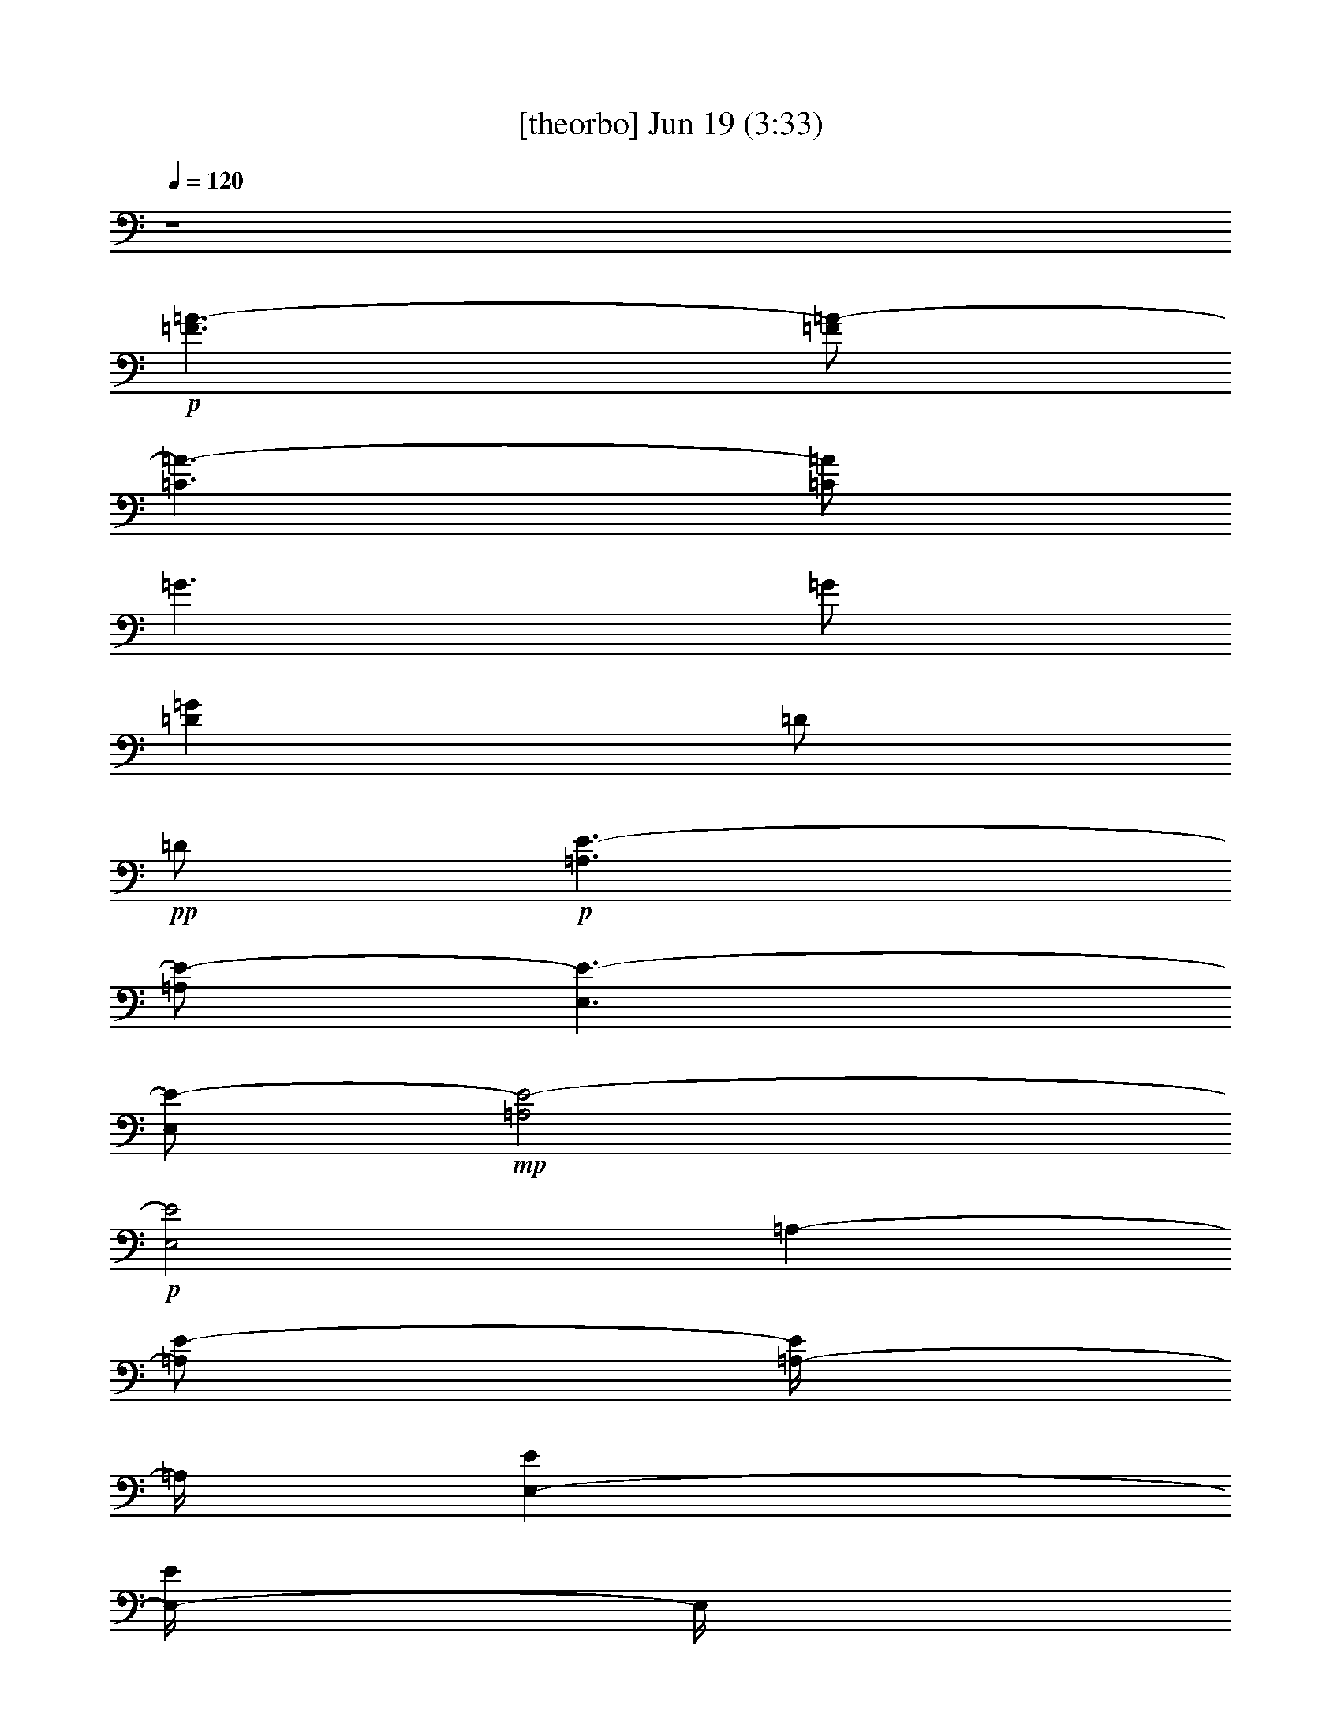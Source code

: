 %  
%  conversion by gongster54
%  http://fefeconv.mirar.org/?filter_user=gongster54&view=all
%  19 Jun 21:56
%  using Firefern's ABC converter
%  
%  Artist: 
%  Mood: unknown
%  
%  Playing multipart files:
%    /play <filename> <part> sync
%  example:
%  pippin does:  /play weargreen 2 sync
%  samwise does: /play weargreen 3 sync
%  pippin does:  /playstart
%  
%  If you want to play a solo piece, skip the sync and it will start without /playstart.
%  
%  
%  Recommended solo or ensemble configurations (instrument/file):
%  

X:1
T:  [theorbo] Jun 19 (3:33)
Z: Transcribed by Firefern's ABC sequencer
%  Transcribed for Lord of the Rings Online playing
%  Transpose: 0 (0 octaves)
%  Tempo factor: 100%
L: 1/4
K: C
Q: 1/4=120
z4
+p+ [=F3/2=A3/2-]
[=F/2=A/2-]
[=C3/2=A3/2-]
[=C/2=A/2]
=G3/2
=G/2
[=D=G]
=D/2
+pp+ =D/2
+p+ [=A,3/2E3/2-]
[=A,/2E/2-]
[E,3/2E3/2-]
[E,/2E/2-]
+mp+ [=A,2E2-]
+p+ [E,2E2]
=A,-
[=A,/2E/2-]
[=A,/4-E/4]
=A,/4
[E,-E]
[E,/4-E/4]
E,/4
+pp+ E,/2
+mp+ [=A,-=A]
[=A,=c]
+p+ [E,-=A]
[E,/4-=A/4]
E,3/4
[=G5/4-B5/4]
=G/4
[=G/2B/2]
[=D3/4-B3/4]
=D/4-
[=D/2B/2-]
[=D/4-B/4]
+pp+ =D/4
+mp+ [=G3/2B3/2-]
[=G/2B/2-]
[=G,B-]
[=F,B]
[=A,-=c]
+p+ [=A,/2E/2-]
[=A,/2E/2]
[E,-E]
[E,/4-E/4]
E,/4
+pp+ E,/2
+mp+ [=A,-=A-]
[=A,/4-=A/4=c/4-]
[=A,3/4=c3/4]
+p+ [E,-=A]
[E,/4-=A/4]
E,3/4
[=G5/4-=d5/4]
=G/4
[=G/4-=d/4]
=G/4
[=D3/4-=d3/4]
=D/4-
[=D/2=d/2-]
[=D/4-=d/4]
+pp+ =D/4
+mp+ [=G3/2=d3/2-]
[=G/2=d/2-]
[=G,=d]
[^F,^c]
[=F-=c]
+p+ [=F/4-=c/4]
=F/4
=F/2
[=C-=c]
[=C/2e/2-]
[=C/2e/2]
+mp+ [=F-=f]
[=Fe]
+p+ [=C-=c]
[=C=f]
[=A,/4-=c/4-e/4]
[=A,5/4=c5/4]
[=A,/2=c/2]
E,/4-
[E,-=c]
E,/4
[E,/4-=c/4]
+pp+ E,/4
+mp+ [=A,2=c2-]
+p+ [E,2=c2-]
[=F-=c]
[=F/2=A/2-]
[=F/2=A/2]
[=C-=A]
[=C/2=c/2-]
[=C/2=c/2]
+mp+ [=F/4-=c/4]
=F3/4-
[=F/4-=c/4]
=F3/4
+p+ [=C-=A]
[=C=c-]
[=A,3/2=c3/2-]
[=A,/2=c/2]
[E,-E]
[E,/2E/2]
[E,/2E/2-]
+mp+ [=A,2E2-]
+p+ [E,2E2]
[=G3/2B3/2-]
[=G/2B/2-]
[=D3/2B3/2-]
[=D/2B/2]
=G3/2
=G/2
[=D=G]
=D/2
+pp+ =D/2
+p+ [=A,3/2E3/2-]
[=A,/2E/2-]
[E,3/2E3/2-]
[E,/2E/2-]
+mp+ [=A,2E2-]
+p+ [E,2E2]
=A,-
[=A,/2E/2-]
[=A,/4-E/4]
=A,/4
[E,-E]
[E,/4-E/4]
E,/4
+pp+ E,/2
+mp+ [=A,-=A]
[=A,=c]
+p+ [E,-=A]
[E,/4-=A/4]
E,3/4
[=G5/4-B5/4]
=G/4
[=G/2B/2]
[=D3/4-B3/4]
=D/4-
[=D/2B/2-]
[=D/4-B/4]
+pp+ =D/4
+mp+ [=G3/2B3/2-]
[=G/2B/2-]
[=G,B-]
[=F,B]
[=A,-=c]
+p+ [=A,/2E/2-]
[=A,/2E/2]
[E,-E]
[E,/4-E/4]
E,/4
+pp+ E,/2
+mp+ [=A,-=A-]
[=A,/4-=A/4=c/4-]
[=A,3/4=c3/4]
+p+ [E,-=A]
[E,/4-=A/4]
E,3/4
[=G5/4-=d5/4]
=G/4
[=G/4-=d/4]
=G/4
[=D3/4-=d3/4]
=D/4-
[=D/2=d/2-]
[=D/4-=d/4]
+pp+ =D/4
+mp+ [=G3/2=d3/2-]
[=G/2=d/2-]
[=G,=d]
[^F,^c]
[=F-=c]
+p+ [=F/4-=c/4]
=F/4
=F/2
[=C-=c]
[=C/2e/2-]
[=C/2e/2]
+mp+ [=F-=f]
[=Fe]
+p+ [=C-=c]
[=C=f]
[=A,/4-=c/4-e/4]
[=A,5/4=c5/4]
[=A,/2=c/2]
E,/4-
[E,-=c]
E,/4
[E,/4-=c/4]
+pp+ E,/4
+mp+ [=A,2=c2-]
+p+ [E,2=c2-]
[=F-=c]
[=F/2=A/2-]
[=F/2=A/2]
[=C-=A]
[=C/2=c/2-]
[=C/2=c/2]
+mp+ [=F/4-=c/4]
=F3/4-
[=F/4-=c/4]
=F3/4
+p+ [=C-=A]
[=C=c-]
[=A,3/2=c3/2-]
[=A,/2=c/2]
[E,-E]
[E,/2E/2]
[E,/2E/2-]
+mp+ [=A,2E2-]
+p+ [E,2E2]
[=G3/2B3/2-]
[=G/2B/2-]
[=D3/2B3/2-]
[=D/2B/2]
=G3/2
=G/2
[=D=G]
=D/2
+pp+ =D/2
+p+ [=A,3/2E3/2-]
[=A,/2E/2-]
[E,3/2E3/2-]
[E,/2E/2-]
+mp+ [=A,2E2-]
+p+ [E,2E2]
=A,-
[=A,/2E/2-]
[=A,/4-E/4]
=A,/4
[E,-E]
[E,/4-E/4]
E,/4
+pp+ E,/2
+mp+ [=A,-=A]
[=A,=c]
+p+ [E,-=A]
[E,/4-=A/4]
E,3/4
[=G5/4-B5/4]
=G/4
[=G/2B/2]
[=D3/4-B3/4]
=D/4-
[=D/2B/2-]
[=D/4-B/4]
+pp+ =D/4
+mp+ [=G3/2B3/2-]
[=G/2B/2-]
[=G,B-]
[=F,B]
[=A,-=c]
+p+ [=A,/2E/2-]
[=A,/2E/2]
[E,-E]
[E,/4-E/4]
E,/4
+pp+ E,/2
+mp+ [=A,-=A-]
[=A,/4-=A/4=c/4-]
[=A,3/4=c3/4]
+p+ [E,-=A]
[E,/4-=A/4]
E,3/4
[=G5/4-=d5/4]
=G/4
[=G/4-=d/4]
=G/4
[=D3/4-=d3/4]
=D/4-
[=D/2=d/2-]
[=D/4-=d/4]
+pp+ =D/4
+mp+ [=G3/2=d3/2-]
[=G/2=d/2-]
[=G,=d]
[^F,^c]
[=F-=c]
+p+ [=F/4-=c/4]
=F/4
=F/2
[=C-=c]
[=C/2e/2-]
[=C/2e/2]
+mp+ [=F-=f]
[=Fe]
+p+ [=C-=c]
[=C=f]
[=A,/4-=c/4-e/4]
[=A,5/4=c5/4]
[=A,/2=c/2]
E,/4-
[E,-=c]
E,/4
[E,/4-=c/4]
+pp+ E,/4
+mp+ [=A,2=c2-]
+p+ [E,2=c2-]
[=F-=c]
[=F/2=A/2-]
[=F/2=A/2]
[=C-=A]
[=C/2=c/2-]
[=C/2=c/2]
+mp+ [=F/4-=c/4]
=F3/4-
[=F/4-=c/4]
=F3/4
+p+ [=C-=A]
[=C=c-]
[=A,3/2=c3/2-]
[=A,/2=c/2]
[E,-E]
[E,/2E/2]
[E,/2E/2-]
+mp+ [=A,2E2-]
+p+ [E,2E2]
[=G3/2B3/2-]
[=G/2B/2-]
[=D3/2B3/2-]
[=D/2B/2]
=G3/2
=G/2
[=D=G]
=D/2
+pp+ =D/2
+p+ [=A,3/2E3/2-]
[=A,/2E/2-]
[E,3/2E3/2-]
[E,/2E/2-]
+mp+ [=A,2E2-]
+p+ [E,2E2]
=A,-
[=A,/2E/2-]
[=A,/4-E/4]
=A,/4
[E,-E]
[E,/4-E/4]
E,/4
+pp+ E,/2
+mp+ [=A,-=A]
[=A,=c]
+p+ [E,-=A]
[E,/4-=A/4]
E,3/4
[=G5/4-B5/4]
=G/4
[=G/2B/2]
[=D3/4-B3/4]
=D/4-
[=D/2B/2-]
[=D/4-B/4]
+pp+ =D/4
+mp+ [=G3/2B3/2-]
[=G/2B/2-]
[=G,B-]
[=F,B]
[=A,-=c]
+p+ [=A,/2E/2-]
[=A,/2E/2]
[E,-E]
[E,/4-E/4]
E,/4
+pp+ E,/2
+mp+ [=A,-=A-]
[=A,/4-=A/4=c/4-]
[=A,3/4=c3/4]
+p+ [E,-=A]
[E,/4-=A/4]
E,3/4
[=G5/4-=d5/4]
=G/4
[=G/4-=d/4]
=G/4
[=D3/4-=d3/4]
=D/4-
[=D/2=d/2-]
[=D/4-=d/4]
+pp+ =D/4
+mp+ [=G3/2=d3/2-]
[=G/2=d/2-]
[=G,=d]
[^F,^c]
[=F-=c]
+p+ [=F/4-=c/4]
=F/4
=F/2
[=C-=c]
[=C/2e/2-]
[=C/2e/2]
+mp+ [=F-=f]
[=Fe]
+p+ [=C-=c]
[=C=f]
[=A,/4-=c/4-e/4]
[=A,5/4=c5/4]
[=A,/2=c/2]
E,/4-
[E,-=c]
E,/4
[E,/4-=c/4]
+pp+ E,/4
+mp+ [=A,2=c2-]
+p+ [E,2=c2-]
[=F-=c]
[=F/2=A/2-]
[=F/2=A/2]
[=C-=A]
[=C/2=c/2-]
[=C/2=c/2]
+mp+ [=F/4-=c/4]
=F3/4-
[=F/4-=c/4]
=F3/4
+p+ [=C-=A]
[=C=c-]
[=A,3/2=c3/2-]
[=A,/2=c/2]
[E,-E]
[E,/2E/2]
[E,/2E/2-]
+mp+ [=A,2E2-]
+p+ [E,2E2]
[=G3/2B3/2-]
[=G/2B/2-]
[=D3/2B3/2-]
[=D/2B/2]
=G3/2
=G/2
[=D=G]
=D/2
+pp+ =D/2
+p+ [=A,3/2E3/2-]
[=A,/2E/2-]
[E,3/2E3/2-]
[E,/2E/2-]
+mp+ [=A,2E2-]
+p+ [E,2E2]
=A,-
[=A,/2E/2-]
[=A,/4-E/4]
=A,/4
[E,-E]
[E,/4-E/4]
E,/4
+pp+ E,/2
+mp+ [=A,-=A]
[=A,=c]
+p+ [E,-=A]
[E,/4-=A/4]
E,3/4
[=G5/4-B5/4]
=G/4
[=G/2B/2]
[=D3/4-B3/4]
=D/4-
[=D/2B/2-]
[=D/4-B/4]
+pp+ =D/4
+mp+ [=G3/2B3/2-]
[=G/2B/2-]
[=G,B-]
[=F,B]
[=A,-=c]
+p+ [=A,/2E/2-]
[=A,/2E/2]
[E,-E]
[E,/4-E/4]
E,/4
+pp+ E,/2
+mp+ [=A,-=A-]
[=A,/4-=A/4=c/4-]
[=A,3/4=c3/4]
+p+ [E,-=A]
[E,/4-=A/4]
E,3/4
[=G5/4-=d5/4]
=G/4
[=G/4-=d/4]
=G/4
[=D3/4-=d3/4]
=D/4-
[=D/2=d/2-]
[=D/4-=d/4]
+pp+ =D/4
+mp+ [=G3/2=d3/2-]
[=G/2=d/2-]
[=G,=d]
[^F,^c]
[=F-=c]
+p+ [=F/4-=c/4]
=F/4
=F/2
[=C-=c]
[=C/2e/2-]
[=C/2e/2]
+mp+ [=F-=f]
[=Fe]
+p+ [=C-=c]
[=C=f]
[=A,/4-=c/4-e/4]
[=A,5/4=c5/4]
[=A,/2=c/2]
E,/4-
[E,-=c]
E,/4
[E,/4-=c/4]
+pp+ E,/4
+mp+ [=A,2=c2-]
+p+ [E,2=c2-]
[=F-=c]
[=F/2=A/2-]
[=F/2=A/2]
[=C-=A]
[=C/2=c/2-]
[=C/2=c/2]
+mp+ [=F/4-=c/4]
=F3/4-
[=F/4-=c/4]
=F3/4
+p+ [=C-=A]
[=C=c-]
[=A,3/2=c3/2-]
[=A,/2=c/2]
[E,-E]
[E,/2E/2]
[E,/2E/2-]
+mp+ [=A,2E2-]
+p+ [E,2E2]
[=G3/2B3/2-]
[=G/2B/2-]
[=D3/2B3/2-]
[=D/2B/2]
=G3/2
=G/2
[=D=G]
=D/2
+pp+ =D/2
+p+ [=A,3/2E3/2-]
[=A,/2E/2-]
[E,3/2E3/2-]
[E,/2E/2-]
[=A,3/2E3/2-]
[=A,/2E/2-]
[E,3/2E3/2-]
[E,/2E/2]
+mp+ =A,5/4
z/4
+p+ =A,/2
+mp+ E,
z/2
+p+ E,/2
=A,2


X:2
T:  [drums] Jun 19 (3:33)
Z: Transcribed by Firefern's ABC sequencer
%  Transcribed for Lord of the Rings Online playing
%  Transpose: 0 (0 octaves)
%  Tempo factor: 100%
L: 1/4
K: C
Q: 1/4=120
z4
+mf+ [^c/4B/4=A/4]
z/4
+p+ B/4
z/4
+mf+ [^c/4B/4]
z/4
+p+ B/4
z/4
+mf+ [^c/4B/4]
z/4
+pp+ B/4
z/4
+f+ [^c/4B/4]
z/4
+pp+ B/4
z/4
+mf+ [^c/4^f/4-B/4]
+mp+ ^f/4-
[^f/4-B/4]
^f/4
+f+ [^c/4B/4]
z/4
+mp+ [^c/4B/4]
z/4
+mf+ [^c/4^f/4-B/4]
+mp+ ^f/4-
[^f/4-B/4]
^f/4
+mf+ [^c/4B/4]
z/4
+pp+ B/4
z/4
+mf+ [^c/4^f/4-B/4]
+p+ ^f/4-
[^f/4-B/4]
^f/4
+f+ [^f/4-^c/4B/4]
+mp+ ^f/4-
[^f/4-B/4]
^f/4
+mf+ [^c/4^f/4-B/4]
+p+ ^f/4-
+mf+ [^f/4-^c/4]
+p+ ^f/4
+f+ [^f/4-^c/4B/4]
+mp+ ^f/4-
[^f/4-B/4]
^f/4
+mf+ [^c/4B/4]
z/4
+p+ B/4
z/4
+mf+ [B/4^D/4]
z/4
+pp+ B/4
+mp+ ^c/4
+mf+ ^D/4
z/4
+mp+ ^c/4
z/4
+p+ [^c/4B/4]
+mp+ ^c/4
^A/4
z/4
+mf+ [^c/4B/4=A/4]
z/4
+p+ B/4
z/4
+mf+ [^c/4B/4]
z/4
+p+ B/4
z/4
+mf+ [^c/4B/4]
z/4
+pp+ B/4
z/4
+f+ [^c/4B/4]
z/4
+pp+ B/4
z/4
+mf+ [^c/4B/4]
z/4
+p+ B/4
z/4
+f+ [^c/4B/4]
z/4
+mp+ [^c/4B/4]
z/4
+mf+ [^c/4B/4]
z/4
+p+ B/4
z/4
+mf+ [^c/4B/4]
z/4
+pp+ B/4
z/4
+mf+ [^c/4B/4]
z/4
+p+ B/4
z/4
+f+ [^c/4B/4]
z/4
+pp+ B/4
z/4
+mf+ [^c/4B/4]
z/4
+p+ B/4
z/4
+f+ [^c/4B/4]
+p+ B/4
B/4
z/4
+mf+ [^c/4B/4]
z/4
+pp+ B/4
z/4
+mf+ [^c/4B/4]
z/4
+p+ B/4
z/4
+mf+ B/4
z/4
+pp+ B/4
+mp+ ^c/4
+mf+ ^c/4
^c/4
+pp+ B/4
+mf+ ^c/4
[^c/4B/4=A/4]
z/4
+p+ B/4
z/4
+mf+ [^c/4B/4]
z/4
+p+ B/4
z/4
+mf+ [^c/4B/4]
z/4
+pp+ B/4
z/4
+f+ [^c/4B/4]
z/4
+pp+ B/4
z/4
+mf+ [^c/4B/4]
z/4
+p+ B/4
z/4
+f+ [^c/4B/4]
z/4
+mp+ [^c/4^c/4]
z/4
+mf+ [^c/4B/4]
z/4
+p+ B/4
z/4
+mf+ [^c/4B/4]
z/4
^c/4
z/4
[^c/4B/4]
z/4
+pp+ B/4
z/4
+mf+ [^c/4B/4]
z/4
+pp+ B/4
z/4
+mf+ [^c/4B/4]
z/4
+pp+ B/4
z/4
+mf+ [^c/4B/4]
z/4
+pp+ B/4
z/4
+mf+ [^c/4B/4]
z/4
+pp+ B/4
z/4
+mf+ [^c/4B/4]
z/4
+p+ B/4
z/4
+mf+ B/4
z/4
+pp+ B/4
+mp+ ^c/4
+mf+ ^c/4
^c/4
+pp+ B/4
+mf+ ^c/4
[^c/4B/4=A/4]
z/4
+p+ B/4
z/4
+mf+ [^c/4B/4]
z/4
+p+ B/4
z/4
+mf+ [^c/4B/4]
z/4
+pp+ B/4
z/4
+f+ [^c/4B/4]
z/4
+pp+ B/4
z/4
+mf+ [^c/4B/4]
z/4
+p+ B/4
z/4
+f+ [^c/4B/4]
z/4
+mp+ [^c/4^c/4]
z/4
+mf+ [^c/4B/4]
z/4
+p+ B/4
z/4
+mf+ [^c/4B/4]
z/4
^c/4
z/4
[^c/4B/4]
z/4
+pp+ B/4
z/4
+mf+ [^c/4B/4]
z/4
+pp+ B/4
z/4
+mf+ [^c/4B/4]
z/4
+pp+ B/4
z/4
+mf+ [^c/4B/4]
z/4
+pp+ B/4
z/4
+mf+ [^c/4B/4]
z/4
+pp+ B/4
z/4
+f+ [^f/4B/4]
z/4
+mf+ ^c/4
z/4
[^c/4B/4]
z/4
+pp+ B/4
+mf+ ^D/4
B/4
z/4
[B/4^c/4]
z/4
[^c/4B/4=A/4]
z/4
+p+ B/4
z/4
+mf+ [^c/4B/4]
z/4
+p+ B/4
z/4
+mf+ [^c/4B/4]
z/4
+pp+ B/4
z/4
+f+ [^c/4B/4]
z/4
+pp+ B/4
z/4
+mf+ [^c/4B/4]
z/4
+p+ B/4
z/4
+mf+ [^c/4B/4]
z/4
+mp+ [^c/4B/4]
z/4
+mf+ [^c/4B/4]
z/4
+p+ B/4
z/4
+mf+ [^c/4B/4]
z/4
+pp+ B/4
z/4
+mf+ [^c/4B/4]
z/4
+pp+ B/4
z/4
+mf+ [^c/4B/4]
z/4
+pp+ B/4
z/4
+mf+ [^c/4B/4]
z/4
+pp+ B/4
z/4
+mf+ [^c/4B/4]
z/4
+pp+ B/4
z/4
+mf+ [^c/4B/4]
z/4
+pp+ B/4
z/4
+mf+ [^c/4B/4]
z/4
+p+ B/4
z/4
+mf+ B/4
z/4
+pp+ B/4
+mp+ ^c/4
+mf+ ^c/4
^c/4
+pp+ B/4
+mf+ ^c/4
[^c/4B/4=A/4]
z/4
+p+ B/4
z/4
+mf+ [^c/4B/4]
z/4
+p+ B/4
z/4
+mf+ [^c/4B/4]
z/4
+pp+ B/4
z/4
+f+ [^c/4B/4]
z/4
+pp+ B/4
z/4
+mf+ [^c/4B/4]
z/4
+p+ B/4
z/4
+mf+ [^c/4B/4]
z/4
+mp+ [^c/4B/4]
z/4
+mf+ [^c/4B/4]
z/4
+p+ B/4
z/4
+mf+ [^c/4B/4]
z/4
+pp+ B/4
z/4
+mf+ [^c/4B/4]
z/4
+pp+ B/4
z/4
+mf+ [^c/4B/4]
z/4
+pp+ B/4
z/4
+mf+ [^c/4B/4]
z/4
+pp+ B/4
z/4
+mf+ [^c/4B/4]
z/4
+pp+ B/4
z/4
+mf+ [^c/4B/4]
z/4
+pp+ B/4
z/4
+f+ [^f/4B/4]
z/4
+pp+ B/4
z/4
+mf+ [^c/4B/4]
z/4
+pp+ B/4
+mf+ ^D/4
B/4
z/4
[B/4^c/4]
z/4
[^c/4B/4=A/4]
z/4
+p+ B/4
z/4
+mf+ [^c/4B/4]
z/4
+p+ B/4
z/4
+mf+ [^c/4B/4]
z/4
+pp+ B/4
z/4
+f+ [^c/4B/4]
z/4
+pp+ B/4
z/4
+mf+ [^c/4B/4]
z/4
+p+ B/4
z/4
+f+ [^c/4B/4]
z/4
+mp+ [^c/4^c/4]
z/4
+mf+ [^c/4B/4]
z/4
+p+ B/4
z/4
+mf+ [^c/4B/4]
z/4
+pp+ B/4
z/4
+mf+ [^c/4B/4]
z/4
+p+ B/4
z/4
+f+ [^c/4B/4]
z/4
+pp+ B/4
z/4
+mf+ [^c/4B/4]
z/4
+p+ B/4
z/4
+f+ [^c/4B/4]
z/4
+p+ B/4
z/4
+mf+ [^c/4B/4]
z/4
+pp+ B/4
z/4
+mf+ [^c/4B/4]
z/4
+p+ B/4
z/4
+mf+ B/4
z/4
+pp+ B/4
+mp+ ^c/4
+mf+ ^c/4
^c/4
+pp+ B/4
+mf+ ^c/4
[^c/4B/4=A/4]
z/4
+p+ B/4
z/4
+mf+ [^c/4B/4]
z/4
+p+ B/4
z/4
+mf+ [^c/4B/4]
z/4
+pp+ B/4
z/4
+f+ [^c/4B/4]
z/4
+pp+ B/4
z/4
+mf+ [^c/4B/4]
z/4
+p+ B/4
z/4
+f+ [^c/4B/4]
z/4
+mp+ [^c/4B/4]
z/4
+mf+ [^c/4B/4]
+p+ B/4
B/4
z/4
+mf+ [^c/4B/4]
z/4
+pp+ B/4
z/4
+mf+ [^c/4B/4]
z/4
+pp+ B/4
z/4
+mf+ [^c/4B/4]
z/4
+pp+ B/4
z/4
+mf+ [^c/4B/4]
z/4
+pp+ B/4
z/4
+mf+ [^c/4B/4]
z/4
+pp+ B/4
z/4
+mf+ [^c/4B/4]
+p+ B/4
+mf+ ^c/4
^c/4
z/4
[^c/4^c/4]
^c/4
^c/4
^D/4
z/4
+mp+ ^D/4
z/4
+mf+ ^c/4
z/4
^A/4
+mp+ ^A/4
+mf+ [^c/4B/4=A/4]
z/4
+p+ B/4
z/4
+mf+ [^c/4B/4]
z/4
+p+ B/4
z/4
+mf+ [^c/4B/4]
z/4
+pp+ B/4
z/4
+f+ [^c/4B/4]
z/4
+pp+ B/4
z/4
+mf+ [^c/4B/4]
z/4
+p+ B/4
z/4
+f+ [^c/4B/4]
z/4
+mp+ [^c/4^c/4]
z/4
+mf+ [^c/4B/4]
z/4
+p+ B/4
z/4
+mf+ [^c/4B/4]
z/4
+pp+ B/4
z/4
+mf+ [^c/4B/4]
z/4
+p+ B/4
z/4
+f+ [^c/4B/4]
z/4
+pp+ B/4
z/4
+mf+ [^c/4B/4]
z/4
+p+ B/4
z/4
+f+ [^c/4B/4]
z/4
+p+ B/4
z/4
+mf+ [^c/4B/4]
z/4
+pp+ B/4
z/4
+mf+ B/4
z/4
+mp+ ^D/4
z/4
^c/4
z/2
+p+ ^D/4
+mf+ ^D/4
+mp+ ^c/4
+mf+ ^c/4
z/4
[^c/4B/4=A/4]
z/4
+p+ B/4
z/4
+mf+ [^c/4B/4]
z/4
+p+ B/4
z/4
+mf+ [^c/4B/4]
z/4
+pp+ B/4
z/4
+f+ [^c/4B/4]
z/4
+pp+ B/4
z/4
+mf+ [^c/4B/4]
z/4
+p+ B/4
z/4
+mf+ [^c/4B/4]
z/4
+mp+ [^c/4B/4]
z/4
+mf+ [^c/4B/4]
z/4
+p+ B/4
z/4
+mf+ [^c/4B/4]
z/4
+pp+ B/4
z/4
+mf+ [^c/4B/4]
z/4
+pp+ B/4
z/4
+mf+ [^c/4B/4]
z/4
+pp+ B/4
z/4
+mf+ [^c/4B/4]
z/4
+pp+ B/4
z/4
+mf+ [^c/4B/4]
z/4
+pp+ B/4
z/4
+mf+ [^c/4B/4]
+p+ B/4
+mf+ ^c/4
^c/4
z/4
[^c/4^c/4]
^c/4
^c/4
^D/4
z/4
+mp+ ^D/4
z/4
+mf+ ^c/4
z/4
^A/4
+mp+ ^A/4
+mf+ [^c/4B/4=A/4]
z/4
+p+ B/4
z/4
+mf+ [^c/4B/4]
z/4
+p+ B/4
z/4
+mf+ [^c/4B/4]
z/4
+pp+ B/4
z/4
+f+ [^c/4B/4]
z/4
+pp+ B/4
z/4
+mf+ [^c/4B/4]
z/4
+p+ B/4
z/4
+mf+ [^c/4B/4]
z/4
+mp+ [^c/4B/4]
z/4
+mf+ [^c/4B/4]
z/4
+p+ B/4
z/4
+mf+ [^c/4B/4]
z/4
+pp+ B/4
z/4
+mf+ [^c/4B/4]
z/4
+pp+ B/4
z/4
+mf+ [^c/4B/4]
z/4
+pp+ B/4
z/4
+mf+ [^c/4B/4]
z/4
+pp+ B/4
z/4
+mf+ [^c/4B/4]
z/4
+pp+ B/4
z/4
+mf+ [^c/4B/4]
z/4
+pp+ B/4
z/4
+mf+ [^c/4B/4]
z/4
+p+ B/4
z/4
+mf+ B/4
z/4
+pp+ B/4
+mp+ ^c/4
+mf+ ^c/4
^c/4
+pp+ B/4
+mf+ ^c/4
[^c/4B/4=A/4]
z/4
+p+ B/4
z/4
+mf+ [^c/4B/4]
z/4
+p+ B/4
z/4
+mf+ [^c/4B/4]
z/4
+pp+ B/4
z/4
+f+ [^c/4B/4]
z/4
+pp+ B/4
z/4
+mf+ [^c/4B/4]
z/4
+p+ B/4
z/4
+mf+ [^c/4B/4]
z/4
+mp+ [^c/4B/4]
z/4
+mf+ [^c/4B/4]
z/4
+p+ B/4
z/4
+mf+ [^c/4B/4]
z/4
+pp+ B/4
z/4
+mf+ [^c/4B/4]
z/4
+pp+ B/4
z/4
+mf+ [^c/4B/4]
z/4
+pp+ B/4
z/4
+mf+ [^c/4B/4]
z/4
+pp+ B/4
z/4
+mf+ [^c/4B/4]
z/4
+pp+ B/4
z/4
+mf+ [^c/4B/4]
z/4
+pp+ B/4
z/4
+f+ [^f/4B/4]
z/4
+mf+ ^c/4
z/4
[^c/4B/4]
z/4
+pp+ B/4
+mf+ ^D/4
B/4
z/4
[B/4^c/4]
z/4
[^c/4B/4=A/4]
z/4
+p+ B/4
z/4
+mf+ [^c/4B/4]
z/4
+p+ B/4
z/4
+mf+ [^c/4B/4]
z/4
+pp+ B/4
z/4
+f+ [^c/4B/4]
z/4
+pp+ B/4
z/4
+mf+ [^c/4B/4]
z/4
+p+ B/4
z/4
+f+ [^c/4B/4]
z/4
+mp+ [^c/4^c/4]
z/4
+mf+ [^c/4B/4]
z/4
+p+ B/4
z/4
+mf+ [^c/4B/4]
z/4
+pp+ B/4
z/4
+mf+ [^c/4B/4]
z/4
+pp+ B/4
z/4
+mf+ [^c/4B/4]
z/4
+pp+ B/4
z/4
+mf+ [^c/4B/4]
z/4
+pp+ B/4
z/4
+mf+ [^c/4B/4]
z/4
+pp+ B/4
z/4
+mf+ [^c/4B/4]
z/4
+pp+ B/4
z/4
+f+ [^f/4B/4]
z/4
+pp+ B/4
+mf+ ^f/4
[^c/4B/4]
+mp+ ^f/4
^c/4
z/4
+mf+ [^f/4B/4]
+pp+ B/4
+mf+ ^c/4
z/4
[^c/4B/4=A/4]
z/4
+p+ B/4
z/4
+mf+ [^c/4B/4]
z/4
+p+ B/4
z/4
+mf+ [^c/4B/4]
z/4
+pp+ B/4
z/4
+f+ [^c/4B/4]
z/4
+pp+ B/4
z/4
+mf+ [^c/4B/4]
z/4
+p+ B/4
z/4
+mf+ [^c/4B/4]
z/4
+mp+ [^c/4B/4]
z/4
+mf+ [^c/4B/4]
z/4
+p+ B/4
z/4
+mf+ [^c/4B/4]
z/4
+pp+ B/4
z/4
+mf+ [^c/4B/4]
z/4
+pp+ B/4
z/4
+mf+ [^c/4B/4]
z/4
+pp+ B/4
z/4
+mf+ [^c/4B/4]
z/4
+pp+ B/4
z/4
+mf+ [^c/4B/4]
z/4
+pp+ B/4
z/4
+mf+ [^c/4B/4]
z/4
+pp+ B/4
z/4
+f+ [^f/4B/4]
z/4
+mf+ ^c/4
z/4
[^c/4B/4]
z/4
+pp+ B/4
+mf+ ^D/4
B/4
z/4
[B/4^c/4]
z/4
[^c/4B/4=A/4]
z/4
+p+ B/4
z/4
+mf+ [^c/4B/4]
z/4
+p+ B/4
z/4
+mf+ [^c/4B/4]
z/4
+pp+ B/4
z/4
+f+ [^c/4B/4]
z/4
+pp+ B/4
z/4
+mf+ [^c/4B/4]
z/4
+p+ B/4
z/4
+f+ [^c/4B/4]
z/4
+mp+ [^c/4^c/4]
z/4
+mf+ [^c/4B/4]
+p+ B/4
B/4
z/4
+mf+ [^c/4B/4]
z/4
+pp+ B/4
z/4
+mf+ [^c/4B/4]
z/4
+pp+ B/4
z/4
+mf+ [^c/4B/4]
z/4
+pp+ B/4
z/4
+mf+ [^c/4B/4]
z/4
+pp+ B/4
z/4
+mf+ [^c/4B/4]
z/4
+pp+ B/4
z/4
+mf+ [^c/4B/4]
z/4
+pp+ B/4
z/4
+f+ [^f/4B/4]
z/4
+pp+ B/4
z/4
+mf+ [^c/4B/4]
z/4
+pp+ B/4
+mf+ ^D/4
B/4
z/4
[B/4^c/4]
z/4
[^c/4B/4=A/4]
z/4
+p+ B/4
z/4
+mf+ [^c/4B/4]
z/4
+p+ B/4
z/4
+mf+ [^c/4B/4]
z/4
+pp+ B/4
z/4
+f+ [^c/4B/4]
z/4
+pp+ B/4
z/4
+mf+ [^c/4B/4]
z/4
+p+ B/4
z/4
+mf+ [^c/4B/4]
z/4
+mp+ [^c/4B/4]
z/4
+mf+ [^c/4B/4]
z/4
+p+ B/4
z/4
+mf+ [^c/4B/4]
z/4
+pp+ B/4
z/4
+mf+ [^c/4B/4]
z/4
+pp+ B/4
z/4
+mf+ [^c/4B/4]
z/4
+pp+ B/4
z/4
+mf+ [^c/4B/4]
z/4
+pp+ B/4
z/4
+mf+ [^c/4B/4]
z/4
+pp+ B/4
z/4
+mf+ [^c/4B/4]
z/4
+pp+ B/4
z/4
+f+ [^f/4B/4]
z/4
+mf+ ^c/4
z/4
[^c/4B/4]
z/4
+pp+ B/4
+mf+ ^D/4
B/4
z/4
[B/4^c/4]
z/4
[^c/4B/4=A/4]
z/4
+p+ B/4
z/4
+mf+ [^c/4B/4]
z/4
+p+ B/4
z/4
+mf+ [^c/4B/4]
z/4
+pp+ B/4
z/4
+f+ [^c/4B/4]
z/4
+pp+ B/4
z/4
+mf+ [^c/4B/4]
z/4
+p+ B/4
z/4
+f+ [^c/4B/4]
z/4
+mp+ [^c/4B/4]
z/4
+mf+ [^c/4B/4]
z/4
+p+ B/4
z/4
+mf+ [^c/4B/4]
z/4
+pp+ B/4
z/4
+mf+ [^c/4B/4]
z/4
+pp+ B/4
z/4
+mf+ [^c/4B/4]
z/4
+pp+ B/4
z/4
+mf+ [^c/4B/4]
z/4
+pp+ B/4
z/4
+mf+ [^c/4B/4]
z/4
+pp+ B/4
z/4
+mf+ [^c/4B/4]
z/4
+pp+ B/4
z/4
+mf+ B/4
z/4
+mp+ ^D/4
z/4
^c/4
z/2
+p+ ^D/4
+mf+ ^D/4
+mp+ ^c/4
+mf+ ^c/4
z/4
[^c/4B/4=A/4]
z/4
+p+ B/4
z/4
+mf+ [^c/4B/4]
z/4
+p+ B/4
z/4
+mf+ [^c/4B/4]
z/4
+pp+ B/4
z/4
+f+ [^c/4B/4]
z/4
+pp+ B/4
z/4
+mf+ [^c/4B/4]
z/4
+p+ B/4
z/4
+mf+ [^c/4B/4]
z/4
+mp+ [^c/4B/4]
z/4
+mf+ [^c/4B/4]
z/4
+p+ B/4
z/4
+mf+ [^c/4B/4]
z/4
+pp+ B/4
z/4
+mf+ [^c/4B/4]
z/4
+p+ B/4
z/4
+f+ [^c/4B/4]
z/4
+pp+ B/4
z/4
+mf+ [^c/4B/4]
z/4
+p+ B/4
z/4
+f+ [^c/4B/4]
+p+ B/4
B/4
z/4
+mf+ [^c/4B/4]
z/4
+pp+ B/4
z/4
+mf+ [^c/4B/4]
z/4
+p+ B/4
z/4
+mf+ B/4
z/4
+pp+ B/4
+mp+ ^c/4
+mf+ ^c/4
^c/4
+pp+ B/4
+mf+ ^c/4
[^c/4B/4=A/4]
z/4
+p+ B/4
z/4
+mf+ [^c/4B/4]
z/4
+p+ B/4
z/4
+mf+ [^c/4B/4]
z/4
+pp+ B/4
z/4
+f+ [^c/4B/4]
z/4
+pp+ B/4
z/4
+mf+ [^c/4B/4]
z/4
+p+ B/4
z/4
+f+ [^c/4B/4]
z/4
+mp+ [^c/4B/4]
z/4
+mf+ [^c/4B/4]
+p+ B/4
B/4
z/4
+mf+ [^c/4B/4]
z/4
+pp+ B/4
z/4
+mf+ [^c/4B/4]
z/4
+p+ B/4
z/4
+f+ [^c/4B/4]
z/4
+pp+ B/4
z/4
+mf+ [^c/4B/4]
z/4
+p+ B/4
z/4
+f+ [^c/4B/4]
z/4
+p+ B/4
z/4
+mf+ [^c/4B/4]
z/4
+pp+ B/4
z/4
+mf+ [B/4^c/4]
z/4
+p+ B/4
z/4
+mf+ B/4
z/4
+pp+ B/4
+mp+ ^c/4
+mf+ ^c/4
^c/4
+pp+ B/4
+mf+ ^c/4
[^c/4B/4=A/4]
z/4
+p+ B/4
z/4
+mf+ [^c/4B/4]
z/4
+p+ B/4
z/4
+mf+ [^c/4B/4]
z/4
+pp+ B/4
z/4
+f+ [^c/4B/4]
z/4
+pp+ B/4
z/4
+mf+ [^c/4B/4]
z/4
+p+ B/4
z/4
+mf+ [^c/4B/4]
z/4
+mp+ [^c/4B/4]
z/4
+mf+ [^c/4B/4]
z/4
+p+ B/4
z/4
+mf+ [^c/4B/4]
z/4
+pp+ B/4
z/4
+mf+ [^c/4B/4]
z/4
+p+ B/4
z/4
+f+ [^c/4B/4]
z/4
+pp+ B/4
z/4
+mf+ [^c/4B/4]
z/4
+p+ B/4
z/4
+f+ [^c/4B/4]
z/4
+p+ B/4
z/4
+mf+ [^c/4B/4]
z/4
+pp+ B/4
z/4
+mf+ [B/4^c/4]
z/4
+p+ B/4
z/4
+mf+ B/4
z/4
+pp+ B/4
+mp+ ^c/4
+mf+ ^c/4
^c/4
+pp+ B/4
+mf+ ^c/4
[^c/4B/4=A/4]
z/4
+p+ B/4
z/4
+mf+ [^c/4B/4]
z/4
+p+ B/4
z/4
+mf+ [^c/4B/4]
z/4
+pp+ B/4
z/4
+f+ [^c/4B/4]
z/4
+pp+ B/4
z/4
+mf+ [^c/4B/4]
z/4
+p+ B/4
z/4
+mf+ [^c/4B/4]
z/4
+mp+ [^c/4B/4]
z/4
+mf+ [^c/4B/4]
z/4
+p+ B/4
z/4
+mf+ [^c/4B/4]
z/4
+pp+ B/4
z/4
+mf+ [^c/4B/4]
z/4
+pp+ B/4
z/4
+mf+ [^c/4B/4]
z/4
+pp+ B/4
z/4
+mf+ [^c/4B/4]
z/4
+pp+ B/4
z/4
+mf+ [^c/4B/4]
z/4
+pp+ B/4
z/4
+mf+ [^c/4B/4]
+p+ B/4
+mf+ ^c/4
^c/4
z/4
[^c/4^c/4]
^c/4
^c/4
^D/4
z/4
+mp+ ^D/4
z/4
+mf+ ^c/4
z/4
^A/4
+mp+ ^A/4
+mf+ [^c/4B/4=A/4]
z/4
+p+ B/4
z/4
+mf+ [^c/4B/4]
z/4
+p+ B/4
z/4
+mf+ [^c/4B/4]
z/4
+pp+ B/4
z/4
+f+ [^c/4B/4]
z/4
+pp+ B/4
z/4
+mf+ [^c/4B/4]
z/4
+p+ B/4
z/4
+mf+ [^c/4B/4]
z/4
+mp+ [^c/4B/4]
z/4
+mf+ [^c/4B/4]
z/4
+p+ B/4
z/4
+mf+ [^c/4B/4]
z/4
+pp+ B/4
z/4
+mf+ [^c/4B/4]
z/4
+pp+ B/4
z/4
+mf+ [^c/4B/4]
z/4
+pp+ B/4
z/4
+mf+ [^c/4B/4]
z/4
+pp+ B/4
z/4
+mf+ [^c/4B/4]
z/4
+pp+ B/4
z/4
+mf+ [^c/4B/4]
z/4
+pp+ B/4
z/4
+f+ [^f/4B/4]
z/4
+mf+ ^c/4
z/4
[^c/4B/4]
z/4
+pp+ B/4
+mf+ ^D/4
B/4
z/4
[B/4^c/4]
z/4
[^c/4B/4=A/4]
z/4
+p+ B/4
z/4
+mf+ [^c/4B/4]
z/4
+p+ B/4
z/4
+mf+ [^c/4B/4]
z/4
+pp+ B/4
z/4
+f+ [^c/4B/4]
z/4
+pp+ B/4
z/4
+mf+ [^c/4B/4]
z/4
+p+ B/4
z/4
+mf+ [^c/4B/4]
z/4
+mp+ [^c/4B/4]
z/4
+mf+ [^c/4B/4]
z/4
+p+ B/4
z/4
+mf+ [^c/4B/4]
z/4
+pp+ B/4
z/4
+mf+ [^c/4B/4]
z/4
+p+ B/4
z/4
+f+ [^c/4B/4]
z/4
+pp+ B/4
z/4
+mf+ [^c/4B/4]
z/4
^c/4
z/4
+f+ [^c/4B/4]
z/4
+mp+ ^c/4
z/4
+mf+ [^c/4B/4]
z/4
+pp+ B/4
z/4
+f+ [^f/4B/4]
z/4
+pp+ B/4
+mf+ ^f/4
[^c/4B/4]
+mp+ ^f/4
^c/4
z/4
+mf+ [^f/4B/4]
+pp+ B/4
+mf+ ^c/4
z/4
[^c/4B/4=A/4]
z/4
+p+ B/4
z/4
+mf+ [^c/4B/4]
z/4
+p+ B/4
z/4
+mf+ [^c/4B/4]
z/4
+pp+ B/4
z/4
+f+ [^c/4B/4]
z/4
+pp+ B/4
z/4
+mf+ [^c/4B/4]
z/4
+p+ B/4
z/4
+mf+ [^c/4B/4]
z/4
+mp+ [^c/4B/4]
z/4
+mf+ [^c/4B/4]
z/4
+p+ B/4
z/4
+mf+ [^c/4B/4]
z/4
+pp+ B/4
z/4
+mf+ [^c/4B/4]
z/4
+pp+ B/4
z/4
+mf+ [^c/4B/4]
z/4
+pp+ B/4
z/4
+mf+ [^c/4B/4]
z/4
+pp+ B/4
z/4
+mf+ [^c/4B/4]
z/4
+pp+ B/4
z/4
+mf+ [^c/4B/4]
z/4
+pp+ B/4
z/4
+f+ [^f/4B/4]
z/4
+pp+ B/4
+mf+ ^f/4
[^c/4B/4]
+mp+ ^f/4
^c/4
z/4
+mf+ [^f/4B/4]
+pp+ B/4
+mf+ ^c/4
z/4
[^c/4B/4=A/4]
z/4
+p+ B/4
z/4
+mf+ [^c/4B/4]
z/4
+p+ B/4
z/4
+mf+ [^c/4B/4]
z/4
+pp+ B/4
z/4
+f+ [^c/4B/4]
z/4
+pp+ B/4
z/4
+mf+ [^c/4B/4]
z/4
+p+ B/4
z/4
+mf+ [^c/4B/4]
z/4
+mp+ [^c/4B/4]
z/4
+mf+ [^c/4B/4]
z/4
+p+ B/4
z/4
+mf+ [^c/4B/4]
z/4
+pp+ B/4
z/4
+mf+ [^c/4B/4]
z/4
+pp+ B/4
z/4
+mf+ [^c/4B/4]
z/4
+pp+ B/4
z/4
+mf+ [^c/4B/4]
z/4
+pp+ B/4
z/4
+mf+ [^c/4B/4]
z/4
+pp+ B/4
z/4
+mf+ [^c/4B/4]
z/4
+pp+ B/4
z/4
+mf+ [B/4^c/4]
z/4
+p+ B/4
z/4
+mf+ B/4
z/4
+pp+ B/4
+mp+ ^c/4
+mf+ ^c/4
^c/4
+pp+ B/4
+mf+ ^c/4
[^c/4B/4=A/4]
z/4
+p+ B/4
z/4
+mf+ [^c/4B/4]
z/4
+p+ B/4
z/4
+mf+ [^c/4B/4]
z/4
+pp+ B/4
z/4
+f+ [^c/4B/4]
z/4
+pp+ B/4
z/4
+mf+ [^c/4B/4]
z/4
+p+ B/4
z/4
+mf+ [^c/4B/4]
z/4
+mp+ [^c/4B/4]
z/4
+mf+ [^c/4B/4]
z/4
+p+ B/4
z/4
+mf+ [^c/4B/4]
z/4
+pp+ B/4
z/4
+mf+ [^c/4B/4]
z/4
+p+ B/4
z/4
+f+ [^c/4B/4]
z/4
+pp+ B/4
z/4
+mf+ [^c/4B/4]
z/4
+p+ B/4
z/4
+f+ [^c/4B/4]
z/4
+p+ B/4
z/4
+mf+ [^c/4B/4]
z/4
+pp+ B/4
z/4
+f+ [^f/4B/4]
z/4
+pp+ B/4
z/4
+mf+ [^c/4B/4]
z/4
+pp+ B/4
+mf+ ^D/4
B/4
z/4
[B/4^c/4]
z/4
[^c/4B/4]
z/4
+mp+ B/4
+p+ B/4
+ff+ B/4
z/4
+mp+ [^c/4B/4]
z/4
+mf+ [^c/4B/4]
z/4
+pp+ B/4
z/4
+mp+ [^c/4^F,/4]
z3/4
+mf+ [^c/4=A/4^F,/4]


X:3
T:  [harp] Jun 19 (3:33)
Z: Transcribed by Firefern's ABC sequencer
%  Transcribed for Lord of the Rings Online playing
%  Transpose: 0 (0 octaves)
%  Tempo factor: 100%
L: 1/4
K: C
Q: 1/4=120
z4
+p+ [=F-=A-=f=a-]
+mp+ [=F/2-=A/2-=f/2-=a/2]
[=F/2-=A/2-=f/2=a/2-]
[=F/2-=A/2-=f/2-=a/2=c'/2-]
[=F/2-=A/2-=f/2=a/2-=c'/2-]
+p+ [=F/2=A/2-=f/2-=a/2=c'/2-]
[=A/2=c/2=f/2=a/2=c'/2]
[=G,-=G-]
[=G,/2-=G/2-=g/2-]
[=G,/2-=G/2B/2-=g/2-]
+mp+ [=G,/2-=G/2-B/2=d/2-=g/2-]
[=G,/4-=G/4-B/4-=d/4-=g/4]
[=G,/4-=G/4-B/4-=d/4-]
[=G,/4-=D/4-=G/4-B/4=d/4-=g/4-]
[=G,/4=D/4=G/4-=d/4-=g/4-]
[=D/2=G/2B/2=d/2=g/2]
+p+ [=A,-E-=A-]
[=A,/2-E/2-=A/2-=a/2-]
[=A,/2-E/2-=A/2=c/2-=a/2-]
+mp+ [=A,/2-E/2-=A/2-=c/2e/2-=a/2-]
[=A,/4-E/4-=A/4-=c/4-e/4-=a/4]
[=A,/4-E/4-=A/4-=c/4-e/4-]
[=A,/4-E/4-=A/4-=c/4e/4-=a/4-]
[=A,/4E/4=A/4-e/4-=a/4-]
[E/2-=A/2=c/2e/2-=a/2-]
[=A,/2-E/2-e/2-=a/2-=c'/2-]
[=A,/4-E/4-=c/4-e/4-=a/4=c'/4-]
[=A,/4-E/4-=c/4-e/4-=c'/4-]
[=A,/4-E/4-=c/4e/4-=a/4-=c'/4-]
[=A,/4-E/4-e/4-=a/4-=c'/4]
[=A,/2-E/2-=c/2e/2-=a/2-]
[=A,/2-E/2-=A/2-e/2-=a/2-]
[=A,/4-E/4-=A/4-=c/4-e/4-=a/4]
+p+ [=A,/4-E/4-=A/4-=c/4e/4-]
+mp+ [=A,/2-E/2-=A/2-e/2-=a/2-]
[=A,/4-E/4-=A/4-=c/4-e/4=a/4]
+p+ [=A,/4E/4=A/4=c/4]
[=A-=c'-]
[E/2-=A/2-=a/2-=c'/2-]
[E/4=A/4-=c/4-=a/4-=c'/4-]
[=A/4=c/4-=a/4-=c'/4-]
+mp+ [E/2-=A/2-=c/2e/2-=a/2-=c'/2-]
[E/4-=A/4-=c/4-e/4-=a/4=c'/4-]
[E/4=A/4-=c/4-e/4-=c'/4-]
[E/4=A/4-=c/4e/4-=a/4-=c'/4-]
[=A/4-e/4-=a/4-=c'/4]
[E/2-=A/2=c/2e/2-=a/2-]
+p+ [=A,/2-E/2-=A/2-e/2-=a/2-]
[=A,/4-E/4-=A/4-=c/4-e/4-=a/4]
[=A,/4-E/4-=A/4=c/4e/4-]
+mp+ [=A,/2-E/2-=c/2e/2-=a/2-]
[=A,/2-E/2-=c/2e/2-=a/2-]
[=A,/2-E/2-=A/2-e/2-=a/2-]
[=A,/4-E/4-=A/4-=c/4-e/4-=a/4]
+p+ [=A,/4-E/4-=A/4=c/4e/4-]
+mp+ [=A,/2-E/2-=A/2-e/2-=a/2-]
[=A,/4-E/4-=A/4-=c/4-e/4=a/4]
+p+ [=A,/4E/4=A/4=c/4]
[=G,-=G-B-b-]
[=G,/4-=G/4-B/4=g/4-b/4-]
[=G,/4-=G/4-=g/4-b/4-]
[=G,/2-=G/2B/2=g/2-b/2-]
+mp+ [=G,/2-=G/2-B/2=d/2-=g/2-b/2-]
[=G,/4-=G/4-B/4-=d/4-=g/4b/4-]
[=G,/4-=G/4-B/4=d/4-b/4-]
[=G,/2=G/2-B/2=d/2-=g/2-b/2]
[=D/2=G/2B/2=d/2=g/2]
[=G,-=G-B-b-]
[=G,/2-=G/2-B/2=g/2-b/2-]
+p+ [=G,/2=G/2B/2-=g/2b/2]
[=G,=GB-b]
[=FB=f^g]
+mp+ [=A,-=A-=c]
+p+ [=A,/2-E/2-=A/2-=a/2-]
[=A,/2-E/2=A/2=c/2-=a/2-]
+mp+ [=A,/2-E/2-=A/2-=c/2e/2-=a/2-]
[=A,/4-E/4-=A/4-=c/4-e/4-=a/4]
[=A,/4-E/4=A/4-=c/4-e/4-]
[=A,/4-E/4=A/4-=c/4e/4-=a/4-]
[=A,/4=A/4-e/4-=a/4-]
[E/2-=A/2=c/2e/2-=a/2-]
[E/2-=A/2-e/2-=a/2-=c'/2-]
[E/4-=A/4-=c/4-e/4-=a/4=c'/4-]
[E/4-=A/4-=c/4e/4-=c'/4-]
[E/4-=A/4=c/4-e/4-=a/4-=c'/4-]
[E/4-=c/4e/4-=a/4-=c'/4]
[E/2-=c/2e/2-=a/2-]
[E/2-=A/2-e/2-=a/2-]
[E/4-=A/4-=c/4-e/4-=a/4]
+p+ [E/4-=A/4=c/4e/4-]
+mp+ [E/2-=A/2-e/2-=a/2-]
[E/4-=A/4-=c/4-e/4=a/4]
+p+ [E/4=A/4=c/4]
[=G,-=G-=d-b-]
[=G,/4-=G/4-=d/4=g/4-b/4-]
[=G,/4-=G/4-=g/4-b/4-]
[=G,/4-=G/4-B/4-=d/4=g/4-b/4-]
[=G,/4-=G/4B/4-=g/4-b/4-]
+mp+ [=G,/2-=G/2-B/2=d/2-=g/2-b/2-]
[=G,/4-=G/4-B/4-=d/4-=g/4b/4-]
[=G,/4-=G/4-B/4-=d/4b/4-]
[=G,/4-=G/4-B/4=d/4-=g/4-b/4-]
[=G,/4=G/4-=d/4-=g/4-b/4]
[=D/2=G/2B/2=d/2=g/2]
[=G,-=G-=d-b-]
[=G,/2-=G/2-=d/2-=g/2-b/2-]
[=G,/2=G/2B/2=d/2-=g/2b/2]
[=G,=G=db]
[^F,^F^c^a]
[=F-=c=f=a-]
[=F/4-=c/4=f/4-=a/4-]
[=F/4-=f/4-=a/4]
[=F/2-=f/2=a/2-]
[=F/2-=c/2-=f/2-=a/2=c'/2-]
[=F/2-=c/2=f/2=a/2-=c'/2-]
+p+ [=F/2e/2-=f/2-=a/2=c'/2-]
[=c/2-e/2=f/2=a/2=c'/2-]
+mp+ [=F/2-=c/2-=f/2-=a/2=c'/2-]
+p+ [=F/2-=c/2-=f/2=a/2-=c'/2-]
+mp+ [=F/2-=c/2-e/2-=f/2-=a/2=c'/2-]
[=F/2-=c/2e/2=f/2=a/2=c'/2-]
[=F/2-=c/2-=d/2-=f/2-=c'/2-]
[=F/2-=c/2-=d/2-=f/2=a/2=c'/2-]
[=F/2-=c/2-=d/2-=f/2-=c'/2-]
[=F/4-=c/4-=d/4=f/4-=a/4-=c'/4]
[=F/4=c/4=f/4=a/4]
+p+ [=A,/4-=A/4-=c/4-e/4=c'/4-]
[=A,3/4-=A3/4-=c3/4-=c'3/4-]
[=A,/2-=A/2-=c/2=a/2-=c'/2-]
[=A,/2-=A/2=c/2-=a/2-=c'/2-]
+mp+ [=A,/4-=A/4-=c/4e/4-=a/4-=c'/4-]
[=A,/4-=A/4-=c/4e/4-=a/4-=c'/4-]
[=A,/4-=A/4-=c/4-e/4-=a/4=c'/4-]
[=A,/4-=A/4-=c/4-e/4-=c'/4-]
[=A,/4-=A/4-=c/4e/4-=a/4-=c'/4-]
[=A,/4=A/4-e/4-=a/4-=c'/4]
[E/2-=A/2=c/2e/2-=a/2-]
[=A,/2-E/2-=c/2e/2-=a/2-=c'/2-]
[=A,/4-E/4-=c/4-e/4-=a/4=c'/4-]
[=A,/4-E/4-=c/4-e/4-=c'/4-]
[=A,/2-E/2-=c/2e/2-=a/2-=c'/2]
[=A,/2-E/2-=c/2-e/2-=a/2-]
[=A,/2-E/2-=A/2-=c/2e/2-=a/2-]
[=A,/4-E/4-=A/4-=c/4-e/4-=a/4]
+p+ [=A,/4-E/4-=A/4-=c/4-e/4-]
+mp+ [=A,/2-E/2-=A/2-=c/2e/2-=a/2-]
[=A,/4-E/4-=A/4-=c/4-e/4=a/4]
+p+ [=A,/4E/4=A/4=c/4-]
[=F-=c=f=a-]
+mp+ [=F/2-=A/2-=f/2-=a/2]
[=F/2-=A/2=f/2=a/2-]
[=F/2-=A/2-=f/2-=a/2]
[=F/2-=A/2=f/2=a/2-]
+p+ [=F/2=c/2=f/2-=a/2]
[=c/2=f/2-=a/2]
+mp+ [=F/2-=c/2-=f/2-=a/2]
+p+ [=F/4-=c/4-=f/4=a/4-]
[=F/4-=c/4=a/4-]
+mp+ [=F/2-=c/2-=f/2-=a/2]
[=F/2-=c/2-=f/2=a/2]
[=F/2-=A/2-=c/2-=d/2-=f/2-]
[=F/2-=A/2=c/2=d/2-=f/2=a/2]
[=F/2-=c/2-=d/2-=f/2-]
[=F/4-=c/4-=d/4=f/4-=a/4-]
[=F/4=c/4-=f/4=a/4]
+p+ [=A,-=A-=c-=c'-]
[=A,/2-=A/2-=c/2=a/2-=c'/2-]
[=A,/2-=A/2=c/2-=a/2-=c'/2-]
[=A,/2-E/2-=c/2e/2-=a/2-=c'/2-]
[=A,/4-E/4-=c/4-e/4-=a/4=c'/4-]
[=A,/4-E/4=c/4-e/4-=c'/4-]
[=A,/4-E/4-=c/4e/4-=a/4-=c'/4-]
[=A,/4E/4e/4-=a/4-=c'/4]
[E/2-=c/2e/2-=a/2-]
+mp+ [=A,/2-E/2-e/2-=a/2-=c'/2-]
[=A,/4-E/4-=c/4-e/4-=a/4=c'/4-]
[=A,/4-E/4-=c/4-e/4-=c'/4-]
[=A,/4-E/4-=c/4e/4-=a/4-=c'/4-]
[=A,/4-E/4-e/4-=a/4-=c'/4]
[=A,/2-E/2-=c/2e/2-=a/2-]
[=A,/2-E/2-=A/2-e/2-=a/2-]
[=A,/4-E/4-=A/4-=c/4-e/4-=a/4]
+p+ [=A,/4-E/4-=A/4-=c/4e/4-]
+mp+ [=A,/2-E/2-=A/2-e/2-=a/2-]
[=A,/4-E/4-=A/4-=c/4-e/4=a/4]
+p+ [=A,/4E/4=A/4=c/4]
[=G,-=G-B-b-]
[=G,/2-=G/2-B/2=g/2-b/2-]
[=G,/2-=G/2B/2-=g/2-b/2-]
+mp+ [=G,/2-=G/2-B/2=d/2-=g/2-b/2-]
[=G,/4-=G/4-B/4-=d/4-=g/4b/4-]
[=G,/4-=G/4-B/4-=d/4-b/4-]
[=G,/2=G/2-B/2=d/2-=g/2-b/2]
[=D/2=G/2B/2=d/2=g/2]
+p+ [=G,-=G-]
[=G,/2-=G/2-=g/2-]
[=G,/2-=G/2B/2-=g/2-]
+mp+ [=G,/2-=G/2-B/2=d/2-=g/2-]
[=G,/4-=G/4-B/4-=d/4-=g/4]
[=G,/4-=G/4-B/4-=d/4-]
[=G,/4-=D/4-=G/4-B/4=d/4-=g/4-]
[=G,/4=D/4=G/4-=d/4-=g/4-]
[=D/2=G/2B/2=d/2=g/2]
+p+ [E-=A-=c'-]
[E/2-=A/2-=a/2-=c'/2-]
[E/2-=A/2=c/2-=a/2-=c'/2-]
+mp+ [E/2-=A/2-=c/2e/2-=a/2-=c'/2-]
[E/4-=A/4-=c/4-e/4-=a/4=c'/4-]
[E/4-=A/4-=c/4-e/4-=c'/4-]
[E/4-=A/4-=c/4e/4-=a/4-=c'/4-]
[E/4=A/4-e/4-=a/4-=c'/4]
[E/2-=A/2=c/2e/2-=a/2-]
[=A,/2-E/2-e/2-=a/2-=c'/2-]
[=A,/4-E/4-=c/4-e/4-=a/4=c'/4-]
[=A,/4-E/4-=c/4-e/4-=c'/4-]
[=A,/4-E/4-=c/4e/4-=a/4-=c'/4-]
[=A,/4-E/4-e/4-=a/4-=c'/4]
[=A,/2-E/2-=c/2e/2-=a/2-]
[=A,/2-E/2-=A/2-e/2-=a/2-]
[=A,/4-E/4-=A/4-=c/4-e/4-=a/4]
+p+ [=A,/4-E/4-=A/4-=c/4e/4-]
+mp+ [=A,/2-E/2-=A/2-e/2-=a/2-]
[=A,/4-E/4-=A/4-=c/4-e/4=a/4]
+p+ [=A,/4E/4=A/4=c/4]
[=A-=c'-]
[E/2-=A/2-=a/2-=c'/2-]
[E/4=A/4-=c/4-=a/4-=c'/4-]
[=A/4=c/4-=a/4-=c'/4-]
+mp+ [E/2-=A/2-=c/2e/2-=a/2-=c'/2-]
[E/4-=A/4-=c/4-e/4-=a/4=c'/4-]
[E/4=A/4-=c/4-e/4-=c'/4-]
[E/4=A/4-=c/4e/4-=a/4-=c'/4-]
[=A/4-e/4-=a/4-=c'/4]
[E/2-=A/2=c/2e/2-=a/2-]
[=A,/2-E/2-e/2-=a/2-=c'/2-]
[=A,/4-E/4-=c/4-e/4-=a/4=c'/4-]
[=A,/4-E/4-=c/4e/4-=c'/4-]
[=A,/2-E/2-=c/2e/2-=a/2-=c'/2]
[=A,/2-E/2-=c/2e/2-=a/2-]
[=A,/2-E/2-=A/2-e/2-=a/2-]
[=A,/4-E/4-=A/4-=c/4-e/4-=a/4]
+p+ [=A,/4-E/4-=A/4=c/4e/4-]
+mp+ [=A,/2-E/2-=A/2-e/2-=a/2-]
[=A,/4-E/4-=A/4-=c/4-e/4=a/4]
+p+ [=A,/4E/4=A/4=c/4]
[=G,-=G-B-b-]
[=G,/4-=G/4-B/4=g/4-b/4-]
[=G,/4-=G/4-=g/4-b/4-]
[=G,/2-=G/2B/2=g/2-b/2-]
+mp+ [=G,/2-=G/2-B/2=d/2-=g/2-b/2-]
[=G,/4-=G/4-B/4-=d/4-=g/4b/4-]
[=G,/4-=G/4-B/4=d/4-b/4-]
[=G,/2=G/2-B/2=d/2-=g/2-b/2]
[=D/2=G/2B/2=d/2=g/2]
[=G,-=G-B-b-]
[=G,/2-=G/2-B/2=g/2-b/2-]
+p+ [=G,/2=G/2B/2-=g/2b/2]
[=G,=GB-b]
[=FB=f^g]
+mp+ [=A-=c=c'-]
+p+ [E/2-=A/2-=a/2-=c'/2-]
[E/2=A/2=c/2-=a/2-=c'/2-]
+mp+ [E/2-=A/2-=c/2e/2-=a/2-=c'/2-]
[E/4-=A/4-=c/4-e/4-=a/4=c'/4-]
[E/4=A/4-=c/4-e/4-=c'/4-]
[E/4=A/4-=c/4e/4-=a/4-=c'/4-]
[=A/4-e/4-=a/4-=c'/4]
[E/2-=A/2=c/2e/2-=a/2-]
[=A,/2-E/2-e/2-=a/2-=c'/2-]
[=A,/4-E/4-=c/4-e/4-=a/4=c'/4-]
[=A,/4-E/4-=c/4e/4-=c'/4-]
[=A,/2-E/2-=c/2e/2-=a/2-=c'/2]
[=A,/2-E/2-=c/2e/2-=a/2-]
[=A,/2-E/2-=A/2-e/2-=a/2-]
[=A,/4-E/4-=A/4-=c/4-e/4-=a/4]
+p+ [=A,/4-E/4-=A/4=c/4e/4-]
+mp+ [=A,/2-E/2-=A/2-e/2-=a/2-]
[=A,/4-E/4-=A/4-=c/4-e/4=a/4]
+p+ [=A,/4E/4=A/4=c/4]
[=G,-=G-=d-b-]
[=G,/4-=G/4-=d/4=g/4-b/4-]
[=G,/4-=G/4-=g/4-b/4-]
[=G,/4-=G/4-B/4-=d/4=g/4-b/4-]
[=G,/4-=G/4B/4-=g/4-b/4-]
+mp+ [=G,/2-=G/2-B/2=d/2-=g/2-b/2-]
[=G,/4-=G/4-B/4-=d/4-=g/4b/4-]
[=G,/4-=G/4-B/4-=d/4b/4-]
[=G,/4-=G/4-B/4=d/4-=g/4-b/4-]
[=G,/4=G/4-=d/4-=g/4-b/4]
[=D/2=G/2B/2=d/2=g/2]
[=G,-=G-=d-b-]
[=G,/2-=G/2-=d/2-=g/2-b/2-]
[=G,/2=G/2B/2=d/2-=g/2b/2]
[=G,=G=db]
[^F,^F^c^a]
[=F-=c=f=a-]
[=F/4-=c/4=f/4-=a/4-]
[=F/4-=f/4-=a/4]
[=F/2-=f/2=a/2-]
[=F/2-=c/2-=f/2-=a/2=c'/2-]
[=F/2-=c/2=f/2=a/2-=c'/2-]
+p+ [=F/2e/2-=f/2-=a/2=c'/2-]
[=c/2-e/2=f/2=a/2=c'/2-]
+mp+ [=F/2-=c/2-=f/2-=a/2=c'/2-]
+p+ [=F/2-=c/2-=f/2=a/2-=c'/2-]
+mp+ [=F/2-=c/2-e/2-=f/2-=a/2=c'/2-]
[=F/2-=c/2e/2=f/2=a/2=c'/2-]
[=F/2-=c/2-=d/2-=f/2-=c'/2-]
[=F/2-=c/2-=d/2-=f/2=a/2=c'/2-]
[=F/2-=c/2-=d/2-=f/2-=c'/2-]
[=F/4-=c/4-=d/4=f/4-=a/4-=c'/4]
[=F/4=c/4=f/4=a/4]
+p+ [=A,/4-=A/4-=c/4-e/4=c'/4-]
[=A,3/4-=A3/4-=c3/4-=c'3/4-]
[=A,/2-=A/2-=c/2=a/2-=c'/2-]
[=A,/2-=A/2=c/2-=a/2-=c'/2-]
+mp+ [=A,/4-=A/4-=c/4e/4-=a/4-=c'/4-]
[=A,/4-=A/4-=c/4e/4-=a/4-=c'/4-]
[=A,/4-=A/4-=c/4-e/4-=a/4=c'/4-]
[=A,/4-=A/4-=c/4-e/4-=c'/4-]
[=A,/4-=A/4-=c/4e/4-=a/4-=c'/4-]
[=A,/4=A/4-e/4-=a/4-=c'/4]
[E/2-=A/2=c/2e/2-=a/2-]
[=A,/2-E/2-=c/2e/2-=a/2-=c'/2-]
[=A,/4-E/4-=c/4-e/4-=a/4=c'/4-]
[=A,/4-E/4-=c/4-e/4-=c'/4-]
[=A,/2-E/2-=c/2e/2-=a/2-=c'/2]
[=A,/2-E/2-=c/2-e/2-=a/2-]
[=A,/2-E/2-=A/2-=c/2e/2-=a/2-]
[=A,/4-E/4-=A/4-=c/4-e/4-=a/4]
+p+ [=A,/4-E/4-=A/4-=c/4-e/4-]
+mp+ [=A,/2-E/2-=A/2-=c/2e/2-=a/2-]
[=A,/4-E/4-=A/4-=c/4-e/4=a/4]
+p+ [=A,/4E/4=A/4=c/4-]
[=F-=c=f=a-]
+mp+ [=F/2-=A/2-=f/2-=a/2]
[=F/2-=A/2=f/2=a/2-]
[=F/2-=A/2-=f/2-=a/2=c'/2-]
[=F/2-=A/2=f/2=a/2-=c'/2-]
+p+ [=F/2=c/2=f/2-=a/2=c'/2-]
[=c/2=f/2-=a/2=c'/2-]
+mp+ [=F/2-=c/2-=f/2-=a/2=c'/2-]
+p+ [=F/4-=c/4-=f/4=a/4-=c'/4-]
[=F/4-=c/4=a/4-=c'/4-]
+mp+ [=F/2-=c/2-=f/2-=a/2=c'/2-]
[=F/2-=c/2-=f/2=a/2=c'/2-]
+p+ [=F/2-=A/2-=c/2-=d/2-=c'/2-]
[=F/2-=A/2=c/2=d/2-=a/2=c'/2-]
+mp+ [=F/2-=c/2-=d/2-=f/2-=c'/2-]
[=F/4-=c/4-=d/4=f/4-=a/4-=c'/4]
[=F/4=c/4-=f/4=a/4]
+p+ [=A,-=A-=c-=c'-]
[=A,/2-=A/2-=c/2=a/2-=c'/2-]
[=A,/2-=A/2=c/2-=a/2-=c'/2-]
[=A,/2-=c/2e/2-=a/2-=c'/2-]
[=A,/4-=c/4-e/4-=a/4=c'/4-]
[=A,/4-=c/4-e/4-=c'/4-]
[=A,/4-E/4-=c/4e/4-=a/4-=c'/4-]
[=A,/4E/4e/4-=a/4-=c'/4]
[E/2-=c/2e/2-=a/2-]
+mp+ [=A,/2-E/2-e/2-=a/2-=c'/2-]
[=A,/4-E/4-=c/4-e/4-=a/4=c'/4-]
[=A,/4-E/4-=c/4-e/4-=c'/4-]
[=A,/4-E/4-=c/4e/4-=a/4-=c'/4-]
[=A,/4-E/4-e/4-=a/4-=c'/4]
[=A,/2-E/2-=c/2e/2-=a/2-]
[=A,/2-E/2-=A/2-e/2-=a/2-]
[=A,/4-E/4-=A/4-=c/4-e/4-=a/4]
+p+ [=A,/4-E/4-=A/4-=c/4e/4-]
+mp+ [=A,/2-E/2-=A/2-e/2-=a/2-]
[=A,/4-E/4-=A/4-=c/4-e/4=a/4]
+p+ [=A,/4E/4=A/4=c/4]
[=G,-=G-B-b-]
[=G,/2-=G/2-B/2=g/2-b/2-]
[=G,/2-=G/2B/2-=g/2-b/2-]
+mp+ [=G,/2-=G/2-B/2=d/2-=g/2-b/2-]
[=G,/4-=G/4-B/4-=d/4-=g/4b/4-]
[=G,/4-=G/4-B/4-=d/4-b/4-]
[=G,/2=G/2-B/2=d/2-=g/2-b/2]
[=D/2=G/2B/2=d/2=g/2]
+p+ [=G,-=G-b-]
[=G,/2-=G/2-=g/2-b/2-]
[=G,/2-=G/2B/2-=g/2-b/2-]
[=G,/2-B/2=d/2-=g/2-b/2-]
[=G,/4-B/4-=d/4-=g/4b/4-]
[=G,/4-B/4-=d/4-b/4-]
[=G,/4-=D/4-B/4=d/4-=g/4-b/4-]
[=G,/4=D/4=d/4-=g/4-b/4]
[=D/2B/2=d/2=g/2]
[=A,-=A-=c'-]
[=A,/2-=A/2-=a/2-=c'/2-]
[=A,/2-=A/2=c/2-=a/2-=c'/2-]
+mp+ [=A,/2-=A/2-=c/2e/2-=a/2-=c'/2-]
[=A,/4-=A/4-=c/4-e/4-=a/4=c'/4-]
[=A,/4-=A/4-=c/4-e/4-=c'/4-]
[=A,/4-=A/4-=c/4e/4-=a/4-=c'/4-]
[=A,/4=A/4-e/4-=a/4-=c'/4]
[E/2-=A/2=c/2e/2-=a/2-]
[=A,/2-E/2-e/2-=a/2-=c'/2-]
[=A,/4-E/4-=c/4-e/4-=a/4=c'/4-]
[=A,/4-E/4-=c/4-e/4-=c'/4-]
[=A,/4-E/4-=c/4e/4-=a/4-=c'/4-]
[=A,/4-E/4-e/4-=a/4-=c'/4]
[=A,/2-E/2-=c/2e/2-=a/2-]
[=A,/2-E/2-=A/2-e/2-=a/2-]
[=A,/4-E/4-=A/4-=c/4-e/4-=a/4]
+p+ [=A,/4-E/4-=A/4-=c/4e/4-]
+mp+ [=A,/2-E/2-=A/2-e/2-=a/2-]
[=A,/4-E/4-=A/4-=c/4-e/4=a/4]
+p+ [=A,/4E/4=A/4=c/4]
[=A-=c'-]
[E/2-=A/2-=a/2-=c'/2-]
[E/4=A/4-=c/4-=a/4-=c'/4-]
[=A/4=c/4-=a/4-=c'/4-]
+mp+ [E/2-=A/2-=c/2e/2-=a/2-=c'/2-]
[E/4-=A/4-=c/4-e/4-=a/4=c'/4-]
[E/4=A/4-=c/4-e/4-=c'/4-]
[E/4=A/4-=c/4e/4-=a/4-=c'/4-]
[=A/4-e/4-=a/4-=c'/4]
[E/2-=A/2=c/2e/2-=a/2-]
[=A,/2-E/2-e/2-=a/2-=c'/2-]
[=A,/4-E/4-=c/4-e/4-=a/4=c'/4-]
[=A,/4-E/4-=c/4e/4-=c'/4-]
[=A,/2-E/2-=c/2e/2-=a/2-=c'/2]
[=A,/2-E/2-=c/2e/2-=a/2-]
[=A,/2-E/2-=A/2-e/2-=a/2-]
[=A,/4-E/4-=A/4-=c/4-e/4-=a/4]
+p+ [=A,/4-E/4-=A/4=c/4e/4-]
+mp+ [=A,/2-E/2-=A/2-e/2-=a/2-]
[=A,/4-E/4-=A/4-=c/4-e/4=a/4]
+p+ [=A,/4E/4=A/4=c/4]
[=G,-=G-B-b-]
[=G,/4-=G/4-B/4=g/4-b/4-]
[=G,/4-=G/4-=g/4-b/4-]
[=G,/2-=G/2B/2=g/2-b/2-]
+mp+ [=G,/2-=G/2-B/2=d/2-=g/2-b/2-]
[=G,/4-=G/4-B/4-=d/4-=g/4b/4-]
[=G,/4-=G/4-B/4=d/4-b/4-]
[=G,/2=G/2-B/2=d/2-=g/2-b/2]
[=D/2=G/2B/2=d/2=g/2]
[=G,-=G-B-b-]
[=G,/2-=G/2-B/2=g/2-b/2-]
+p+ [=G,/2=G/2B/2-=g/2b/2]
[=G,=GB-b]
[=FB=f^g]
+mp+ [=A,-=A-=c]
+p+ [=A,/2-E/2-=A/2-=a/2-]
[=A,/2-E/2=A/2=c/2-=a/2-]
+mp+ [=A,/2-=A/2-=c/2e/2-=a/2-]
[=A,/4-=A/4-=c/4-e/4-=a/4]
[=A,/4-=A/4-=c/4-e/4-]
[=A,/4-E/4=A/4-=c/4e/4-=a/4-]
[=A,/4=A/4-e/4-=a/4-]
[=A/2=c/2e/2-=a/2-]
[=A,/2-=A/2-e/2-=a/2-=c'/2-]
[=A,/4-=A/4-=c/4-e/4-=a/4=c'/4-]
[=A,/4-=A/4-=c/4e/4-=c'/4-]
[=A,/4-=A/4=c/4-e/4-=a/4-=c'/4-]
[=A,/4-=c/4e/4-=a/4-=c'/4]
[=A,/2-=c/2e/2-=a/2-]
[=A,/2-=A/2-e/2-=a/2-]
[=A,/4-=A/4-=c/4-e/4-=a/4]
+p+ [=A,/4-=A/4=c/4e/4-]
+mp+ [=A,/2-=A/2-e/2-=a/2-]
[=A,/4-=A/4-=c/4-e/4=a/4]
+p+ [=A,/4=A/4=c/4]
[=G,-=G-=d-b-]
[=G,/4-=G/4-=d/4=g/4-b/4-]
[=G,/4-=G/4-=g/4-b/4-]
[=G,/4-=G/4-B/4-=d/4=g/4-b/4-]
[=G,/4-=G/4B/4-=g/4-b/4-]
+mp+ [=G,/2-=G/2-B/2=d/2-=g/2-b/2-]
[=G,/4-=G/4-B/4-=d/4-=g/4b/4-]
[=G,/4-=G/4-B/4-=d/4b/4-]
[=G,/4-=G/4-B/4=d/4-=g/4-b/4-]
[=G,/4=G/4-=d/4-=g/4-b/4]
[=D/2=G/2B/2=d/2=g/2]
[=G,-=G-=d-b-]
[=G,/2-=G/2-=d/2-=g/2-b/2-]
[=G,/2=G/2B/2=d/2-=g/2b/2]
[=G,=G=db]
[^F,^F^c^a]
[=F-=c=f=a-]
[=F/4-=c/4=f/4-=a/4-]
[=F/4-=f/4-=a/4]
[=F/2-=f/2=a/2-]
[=F/2-=c/2-=f/2-=a/2=c'/2-]
[=F/2-=c/2=f/2=a/2-=c'/2-]
+p+ [=F/2e/2-=f/2-=a/2=c'/2-]
[=c/2-e/2=f/2=a/2=c'/2-]
+mp+ [=F/2-=c/2-=f/2-=a/2=c'/2-]
+p+ [=F/2-=c/2-=f/2=a/2-=c'/2-]
+mp+ [=F/2-=c/2-e/2-=f/2-=a/2=c'/2-]
[=F/2-=c/2e/2=f/2=a/2=c'/2-]
[=F/2-=c/2-=d/2-=f/2-=c'/2-]
[=F/2-=c/2-=d/2-=f/2=a/2=c'/2-]
[=F/2-=c/2-=d/2-=f/2-=c'/2-]
[=F/4-=c/4-=d/4=f/4-=a/4-=c'/4]
[=F/4=c/4=f/4=a/4]
+p+ [=A,/4-=A/4-=c/4-e/4=c'/4-]
[=A,3/4-=A3/4-=c3/4-=c'3/4-]
[=A,/2-=A/2-=c/2=a/2-=c'/2-]
[=A,/2-=A/2=c/2-=a/2-=c'/2-]
+mp+ [=A,/4-=A/4-=c/4e/4-=a/4-=c'/4-]
[=A,/4-=A/4-=c/4e/4-=a/4-=c'/4-]
[=A,/4-=A/4-=c/4-e/4-=a/4=c'/4-]
[=A,/4-=A/4-=c/4-e/4-=c'/4-]
[=A,/4-=A/4-=c/4e/4-=a/4-=c'/4-]
[=A,/4=A/4-e/4-=a/4-=c'/4]
[E/2-=A/2=c/2e/2-=a/2-]
[=A,/2-E/2-=c/2e/2-=a/2-=c'/2-]
[=A,/4-E/4-=c/4-e/4-=a/4=c'/4-]
[=A,/4-E/4-=c/4-e/4-=c'/4-]
[=A,/2-E/2-=c/2e/2-=a/2-=c'/2]
[=A,/2-E/2-=c/2-e/2-=a/2-]
[=A,/2-E/2-=A/2-=c/2e/2-=a/2-]
[=A,/4-E/4-=A/4-=c/4-e/4-=a/4]
+p+ [=A,/4-E/4-=A/4-=c/4-e/4-]
+mp+ [=A,/2-E/2-=A/2-=c/2e/2-=a/2-]
[=A,/4-E/4-=A/4-=c/4-e/4=a/4]
+p+ [=A,/4E/4=A/4=c/4-]
[=F-=c=f=a-]
+mp+ [=F/2-=A/2-=f/2-=a/2]
[=F/2-=A/2=f/2=a/2-]
[=F/2-=A/2-=f/2-=a/2]
[=F/2-=A/2=f/2=a/2-]
+p+ [=F/2=c/2=f/2-=a/2]
[=c/2=f/2-=a/2]
+mp+ [=F/2-=c/2-=f/2-=a/2]
+p+ [=F/4-=c/4-=f/4=a/4-]
[=F/4-=c/4=a/4-]
+mp+ [=F/2-=c/2-=f/2-=a/2]
[=F/2-=c/2-=f/2=a/2]
[=F/2-=A/2-=c/2-=d/2-=f/2-]
[=F/2-=A/2=c/2=d/2-=f/2=a/2]
[=F/2-=c/2-=d/2-=f/2-]
[=F/4-=c/4-=d/4=f/4-=a/4-]
[=F/4=c/4-=f/4=a/4]
+p+ [=A,-=A-=c-]
[=A,/2-=A/2-=c/2=a/2-]
[=A,/2-=A/2=c/2-=a/2-]
+mp+ [=A,/2-E/2-=A/2-=c/2e/2-=a/2-]
[=A,/4-E/4-=A/4-=c/4-e/4-=a/4]
[=A,/4-E/4=A/4-=c/4-e/4-]
[=A,/4-E/4-=A/4-=c/4e/4-=a/4-]
[=A,/4E/4=A/4-e/4-=a/4-]
[E/2-=A/2=c/2e/2-=a/2-]
[=A,/2-E/2-e/2-=a/2-=c'/2-]
[=A,/4-E/4-=c/4-e/4-=a/4=c'/4-]
[=A,/4-E/4-=c/4-e/4-=c'/4-]
[=A,/4-E/4-=c/4e/4-=a/4-=c'/4-]
[=A,/4-E/4-e/4-=a/4-=c'/4]
[=A,/2-E/2-=c/2e/2-=a/2-]
[=A,/2-E/2-=A/2-e/2-=a/2-]
[=A,/4-E/4-=A/4-=c/4-e/4-=a/4]
+p+ [=A,/4-E/4-=A/4-=c/4e/4-]
+mp+ [=A,/2-E/2-=A/2-e/2-=a/2-]
[=A,/4-E/4-=A/4-=c/4-e/4=a/4]
+p+ [=A,/4E/4=A/4=c/4]
[=G,-=G-B-b-]
[=G,/2-=G/2-B/2=g/2-b/2-]
[=G,/2-=G/2B/2-=g/2-b/2-]
+mp+ [=G,/2-=G/2-B/2=d/2-=g/2-b/2-]
[=G,/4-=G/4-B/4-=d/4-=g/4b/4-]
[=G,/4-=G/4-B/4-=d/4-b/4-]
[=G,/2=G/2-B/2=d/2-=g/2-b/2]
[=D/2=G/2B/2=d/2=g/2]
+p+ [=G,-=G-]
[=G,/2-=G/2-=g/2-]
[=G,/2-=G/2B/2-=g/2-]
+mp+ [=G,/2-=G/2-B/2=d/2-=g/2-]
[=G,/4-=G/4-B/4-=d/4-=g/4]
[=G,/4-=G/4-B/4-=d/4-]
[=G,/4-=D/4-=G/4-B/4=d/4-=g/4-]
[=G,/4=D/4=G/4-=d/4-=g/4-]
[=D/2=G/2B/2=d/2=g/2]
+p+ [=A,-E-=A-=c'-]
[=A,/2-E/2-=A/2-=a/2-=c'/2-]
[=A,/2-E/2-=A/2=c/2-=a/2-=c'/2-]
[=A,/2-E/2-=c/2e/2-=a/2-=c'/2-]
[=A,/4-E/4-=c/4-e/4-=a/4=c'/4-]
[=A,/4-E/4-=c/4-e/4-=c'/4-]
[=A,/4-E/4-=c/4e/4-=a/4-=c'/4-]
[=A,/4E/4e/4-=a/4-=c'/4]
[E/2-=c/2e/2-=a/2-]
+mp+ [=A,/2-E/2-e/2-=a/2-=c'/2-]
[=A,/4-E/4-=c/4-e/4-=a/4=c'/4-]
[=A,/4-E/4-=c/4-e/4-=c'/4-]
[=A,/4-E/4-=c/4e/4-=a/4-=c'/4-]
[=A,/4-E/4-e/4-=a/4-=c'/4]
[=A,/2-E/2-=c/2e/2-=a/2-]
[=A,/2-E/2-=A/2-e/2-=a/2-]
[=A,/4-E/4-=A/4-=c/4-e/4-=a/4]
+p+ [=A,/4-E/4-=A/4-=c/4e/4-]
+mp+ [=A,/2-E/2-=A/2-e/2-=a/2-]
[=A,/4-E/4-=A/4-=c/4-e/4=a/4]
+p+ [=A,/4E/4=A/4=c/4]
[=A,-=A-=c'-]
[=A,/2-E/2-=A/2-=a/2-=c'/2-]
[=A,/4-E/4=A/4-=c/4-=a/4-=c'/4-]
[=A,/4-=A/4=c/4-=a/4-=c'/4-]
[=A,/2-E/2-=c/2e/2-=a/2-=c'/2-]
[=A,/4-E/4-=c/4-e/4-=a/4=c'/4-]
[=A,/4-E/4=c/4-e/4-=c'/4-]
[=A,/4-E/4=c/4e/4-=a/4-=c'/4-]
[=A,/4e/4-=a/4-=c'/4]
[=c/2e/2-=a/2-]
+mp+ [=A,/2-=A/2-e/2-=a/2-=c'/2-]
[=A,/4-=A/4-=c/4-e/4-=a/4=c'/4-]
[=A,/4-=A/4=c/4e/4-=c'/4-]
[=A,/2-=c/2e/2-=a/2-=c'/2]
[=A,/2-=c/2e/2-=a/2-]
[=A,/2-=A/2-e/2-=a/2-]
[=A,/4-=A/4-=c/4-e/4-=a/4]
+p+ [=A,/4-=A/4=c/4e/4-]
+mp+ [=A,/2-=A/2-e/2-=a/2-]
[=A,/4-=A/4-=c/4-e/4=a/4]
+p+ [=A,/4=A/4=c/4]
[=G,-=G-B-b-]
[=G,/4-=G/4-B/4=g/4-b/4-]
[=G,/4-=G/4-=g/4-b/4-]
[=G,/2-=G/2B/2=g/2-b/2-]
+mp+ [=G,/2-=G/2-B/2=d/2-=g/2-b/2-]
[=G,/4-=G/4-B/4-=d/4-=g/4b/4-]
[=G,/4-=G/4-B/4=d/4-b/4-]
[=G,/2=G/2-B/2=d/2-=g/2-b/2]
[=D/2=G/2B/2=d/2=g/2]
[=G,-=G-B-b-]
[=G,/2-=G/2-B/2=g/2-b/2-]
+p+ [=G,/2=G/2B/2-=g/2b/2]
[=G,=GB-b]
[=FB=f^g]
+mp+ [=A-=c=c'-]
+p+ [E/2-=A/2-=a/2-=c'/2-]
[E/2=A/2=c/2-=a/2-=c'/2-]
+mp+ [E/2-=A/2-=c/2e/2-=a/2-=c'/2-]
[E/4-=A/4-=c/4-e/4-=a/4=c'/4-]
[E/4=A/4-=c/4-e/4-=c'/4-]
[E/4=A/4-=c/4e/4-=a/4-=c'/4-]
[=A/4-e/4-=a/4-=c'/4]
[=A/2=c/2e/2-=a/2-]
[=A,/2-=A/2-e/2-=a/2-=c'/2-]
[=A,/4-=A/4-=c/4-e/4-=a/4=c'/4-]
[=A,/4-=A/4-=c/4e/4-=c'/4-]
[=A,/4-=A/4=c/4-e/4-=a/4-=c'/4-]
[=A,/4-=c/4e/4-=a/4-=c'/4]
[=A,/2-=c/2e/2-=a/2-]
[=A,/2-=A/2-e/2-=a/2-]
[=A,/4-=A/4-=c/4-e/4-=a/4]
+p+ [=A,/4-=A/4=c/4e/4-]
+mp+ [=A,/2-=A/2-e/2-=a/2-]
[=A,/4-=A/4-=c/4-e/4=a/4]
+p+ [=A,/4=A/4=c/4]
[=G,-=G-=d-b-]
[=G,/4-=G/4-=d/4=g/4-b/4-]
[=G,/4-=G/4-=g/4-b/4-]
[=G,/4-=G/4-B/4-=d/4=g/4-b/4-]
[=G,/4-=G/4B/4-=g/4-b/4-]
+mp+ [=G,/2-=G/2-B/2=d/2-=g/2-b/2-]
[=G,/4-=G/4-B/4-=d/4-=g/4b/4-]
[=G,/4-=G/4-B/4-=d/4b/4-]
[=G,/4-=G/4-B/4=d/4-=g/4-b/4-]
[=G,/4=G/4-=d/4-=g/4-b/4]
[=D/2=G/2B/2=d/2=g/2]
[=G,-=G-=d-b-]
[=G,/2-=G/2-=d/2-=g/2-b/2-]
[=G,/2=G/2B/2=d/2-=g/2b/2]
[=G,=G=db]
[^F,^F^c^a]
[=F-=c=f=a-]
[=F/4-=c/4=f/4-=a/4-]
[=F/4-=f/4-=a/4]
[=F/2-=f/2=a/2-]
[=F/2-=c/2-=f/2-=a/2=c'/2-]
[=F/2-=c/2=f/2=a/2-=c'/2-]
+p+ [=F/2e/2-=f/2-=a/2=c'/2-]
[=c/2-e/2=f/2=a/2=c'/2-]
+mp+ [=F/2-=c/2-=f/2-=a/2=c'/2-]
+p+ [=F/2-=c/2-=f/2=a/2-=c'/2-]
+mp+ [=F/2-=c/2-e/2-=f/2-=a/2=c'/2-]
[=F/2-=c/2e/2=f/2=a/2=c'/2-]
[=F/2-=c/2-=d/2-=f/2-=c'/2-]
[=F/2-=c/2-=d/2-=f/2=a/2=c'/2-]
[=F/2-=c/2-=d/2-=f/2-=c'/2-]
[=F/4-=c/4-=d/4=f/4-=a/4-=c'/4]
[=F/4=c/4=f/4=a/4]
+p+ [=A,/4-=A/4-=c/4-e/4=c'/4-]
[=A,3/4-=A3/4-=c3/4-=c'3/4-]
[=A,/2-=A/2-=c/2=a/2-=c'/2-]
[=A,/2-=A/2=c/2-=a/2-=c'/2-]
+mp+ [=A,/4-=A/4-=c/4e/4-=a/4-=c'/4-]
[=A,/4-=A/4-=c/4e/4-=a/4-=c'/4-]
[=A,/4-=A/4-=c/4-e/4-=a/4=c'/4-]
[=A,/4-=A/4-=c/4-e/4-=c'/4-]
[=A,/4-=A/4-=c/4e/4-=a/4-=c'/4-]
[=A,/4=A/4-e/4-=a/4-=c'/4]
[E/2-=A/2=c/2e/2-=a/2-]
[=A,/2-E/2-=c/2e/2-=a/2-=c'/2-]
[=A,/4-E/4-=c/4-e/4-=a/4=c'/4-]
[=A,/4-E/4-=c/4-e/4-=c'/4-]
[=A,/2-E/2-=c/2e/2-=a/2-=c'/2]
[=A,/2-E/2-=c/2-e/2-=a/2-]
[=A,/2-E/2-=A/2-=c/2e/2-=a/2-]
[=A,/4-E/4-=A/4-=c/4-e/4-=a/4]
+p+ [=A,/4-E/4-=A/4-=c/4-e/4-]
+mp+ [=A,/2-E/2-=A/2-=c/2e/2-=a/2-]
[=A,/4-E/4-=A/4-=c/4-e/4=a/4]
+p+ [=A,/4E/4=A/4=c/4-]
[=F-=c=f=a-]
+mp+ [=F/2-=A/2-=f/2-=a/2]
[=F/2-=A/2=f/2=a/2-]
[=F/2-=A/2-=f/2-=a/2=c'/2-]
[=F/2-=A/2=f/2=a/2-=c'/2-]
+p+ [=F/2=c/2=f/2-=a/2=c'/2-]
[=c/2=f/2-=a/2=c'/2-]
+mp+ [=F/2-=c/2-=f/2-=a/2=c'/2-]
+p+ [=F/4-=c/4-=f/4=a/4-=c'/4-]
[=F/4-=c/4=a/4-=c'/4-]
+mp+ [=F/2-=c/2-=f/2-=a/2=c'/2-]
[=F/2-=c/2-=f/2=a/2=c'/2-]
[=F/2-=c/2-=d/2-=f/2-=c'/2-]
[=F/2-=c/2=d/2-=f/2=a/2=c'/2-]
[=F/2-=c/2-=d/2-=f/2-=c'/2-]
[=F/4-=c/4-=d/4=f/4-=a/4-=c'/4]
[=F/4=c/4-=f/4=a/4]
+p+ [=A,-=A-=c-]
[=A,/2-=A/2-=c/2=a/2-]
[=A,/2-=A/2=c/2-=a/2-]
+mp+ [=A,/2-E/2-=A/2-=c/2e/2-=a/2-]
[=A,/4-E/4-=A/4-=c/4-e/4-=a/4]
[=A,/4-E/4=A/4-=c/4-e/4-]
[=A,/4-E/4-=A/4-=c/4e/4-=a/4-]
[=A,/4E/4=A/4-e/4-=a/4-]
[E/2-=A/2=c/2e/2-=a/2-]
[=A,/2-E/2-e/2-=a/2-=c'/2-]
[=A,/4-E/4-=c/4-e/4-=a/4=c'/4-]
[=A,/4-E/4-=c/4-e/4-=c'/4-]
[=A,/4-E/4-=c/4e/4-=a/4-=c'/4-]
[=A,/4-E/4-e/4-=a/4-=c'/4]
[=A,/2-E/2-=c/2e/2-=a/2-]
[=A,/2-E/2-=A/2-e/2-=a/2-]
[=A,/4-E/4-=A/4-=c/4-e/4-=a/4]
+p+ [=A,/4-E/4-=A/4-=c/4e/4-]
+mp+ [=A,/2-E/2-=A/2-e/2-=a/2-]
[=A,/4-E/4-=A/4-=c/4-e/4=a/4]
+p+ [=A,/4E/4=A/4=c/4]
[=G,-=G-B-b-]
[=G,/2-=G/2-B/2=g/2-b/2-]
[=G,/2-=G/2B/2-=g/2-b/2-]
+mp+ [=G,/2-=G/2-B/2=d/2-=g/2-b/2-]
[=G,/4-=G/4-B/4-=d/4-=g/4b/4-]
[=G,/4-=G/4-B/4-=d/4-b/4-]
[=G,/2=G/2-B/2=d/2-=g/2-b/2]
[=D/2=G/2B/2=d/2=g/2]
+p+ [=G,-=G-b-]
[=G,/2-=G/2-=g/2-b/2-]
[=G,/2-=G/2B/2-=g/2-b/2-]
+mp+ [=G,/2-=G/2-B/2=d/2-=g/2-b/2-]
[=G,/4-=G/4-B/4-=d/4-=g/4b/4-]
[=G,/4-=G/4-B/4-=d/4-b/4-]
[=G,/4-=D/4-=G/4-B/4=d/4-b/4-]
[=G,/4=D/4=G/4-=d/4-b/4]
[=D/2=G/2B/2=d/2]
+p+ [E-=A-=c'-]
[E/2-=A/2-=a/2-=c'/2-]
[E/2-=A/2=c/2-=a/2-=c'/2-]
+mp+ [E/2-=A/2-=c/2e/2-=a/2-=c'/2-]
[E/4-=A/4-=c/4-e/4-=a/4=c'/4-]
[E/4-=A/4-=c/4-e/4-=c'/4-]
[E/4-=A/4-=c/4e/4-=a/4-=c'/4-]
[E/4=A/4-e/4-=a/4-=c'/4]
[E/2-=A/2=c/2e/2-=a/2-]
[=A,/2-E/2-e/2-=a/2-=c'/2-]
[=A,/4-E/4-=c/4-e/4-=a/4=c'/4-]
[=A,/4-E/4-=c/4-e/4-=c'/4-]
[=A,/4-E/4-=c/4e/4-=a/4-=c'/4-]
[=A,/4-E/4-e/4-=a/4-=c'/4]
[=A,/2-E/2-=c/2e/2-=a/2-]
[=A,/2-E/2-=A/2-e/2-=a/2-]
[=A,/4-E/4-=A/4-=c/4-e/4-=a/4]
+p+ [=A,/4-E/4-=A/4-=c/4e/4-]
+mp+ [=A,/2-E/2-=A/2-e/2-=a/2-]
[=A,/4-E/4-=A/4-=c/4-e/4=a/4]
+p+ [=A,/4E/4=A/4=c/4]
[=A,-=A-]
[=A,/2-E/2-=A/2-=a/2-]
[=A,/4-E/4=A/4-=c/4-=a/4-]
[=A,/4-=A/4=c/4-=a/4-]
+mp+ [=A,/2-E/2-=A/2-=c/2e/2-=a/2-]
[=A,/4-E/4-=A/4-=c/4-e/4-=a/4]
[=A,/4-E/4=A/4-=c/4-e/4-]
[=A,/4-E/4=A/4-=c/4e/4-=a/4-]
[=A,/4=A/4-e/4-=a/4-]
[=A/2=c/2e/2-=a/2-]
[=A,/2-=A/2-e/2-=a/2-=c'/2-]
[=A,/4-=A/4-=c/4-e/4-=a/4=c'/4-]
[=A,/4-=A/4=c/4e/4-=c'/4-]
[=A,/2-=c/2e/2-=a/2-=c'/2]
[=A,/2-=c/2e/2-=a/2-]
[=A,/2-=A/2-e/2-=a/2-]
[=A,/4-=A/4-=c/4-e/4-=a/4]
+p+ [=A,/4-=A/4=c/4e/4-]
+mp+ [=A,/2-=A/2-e/2-=a/2-]
[=A,/4-=A/4-=c/4-e/4=a/4]
+p+ [=A,/4=A/4=c/4]
[=G,-=G-B-b-]
[=G,/4-=G/4-B/4=g/4-b/4-]
[=G,/4-=G/4-=g/4-b/4-]
[=G,/2-=G/2B/2=g/2-b/2-]
+mp+ [=G,/2-=G/2-B/2=d/2-=g/2-b/2-]
[=G,/4-=G/4-B/4-=d/4-=g/4b/4-]
[=G,/4-=G/4-B/4=d/4-b/4-]
[=G,/2=G/2-B/2=d/2-=g/2-b/2]
[=D/2=G/2B/2=d/2=g/2]
[=G,-=G-B-b-]
[=G,/2-=G/2-B/2=g/2-b/2-]
+p+ [=G,/2=G/2B/2-=g/2b/2]
[=G,=GB-b]
[=FB=f^g]
+mp+ [=A,-=A-=c=c'-]
+p+ [=A,/2-E/2-=A/2-=a/2-=c'/2-]
[=A,/2-E/2=A/2=c/2-=a/2-=c'/2-]
[=A,/2-E/2-=c/2e/2-=a/2-=c'/2-]
[=A,/4-E/4-=c/4-e/4-=a/4=c'/4-]
[=A,/4-E/4=c/4-e/4-=c'/4-]
[=A,/4-E/4=c/4e/4-=a/4-=c'/4-]
[=A,/4e/4-=a/4-=c'/4]
[=c/2e/2-=a/2-]
+mp+ [=A,/2-=A/2-e/2-=a/2-=c'/2-]
[=A,/4-=A/4-=c/4-e/4-=a/4=c'/4-]
[=A,/4-=A/4-=c/4e/4-=c'/4-]
[=A,/4-=A/4=c/4-e/4-=a/4-=c'/4-]
[=A,/4-=c/4e/4-=a/4-=c'/4]
[=A,/2-=c/2e/2-=a/2-]
[=A,/2-=A/2-e/2-=a/2-]
[=A,/4-=A/4-=c/4-e/4-=a/4]
+p+ [=A,/4-=A/4=c/4e/4-]
+mp+ [=A,/2-=A/2-e/2-=a/2-]
[=A,/4-=A/4-=c/4-e/4=a/4]
+p+ [=A,/4=A/4=c/4]
[=G,-=G-=d-b-]
[=G,/4-=G/4-=d/4=g/4-b/4-]
[=G,/4-=G/4-=g/4-b/4-]
[=G,/4-=G/4-B/4-=d/4=g/4-b/4-]
[=G,/4-=G/4B/4-=g/4-b/4-]
+mp+ [=G,/2-=G/2-B/2=d/2-=g/2-b/2-]
[=G,/4-=G/4-B/4-=d/4-=g/4b/4-]
[=G,/4-=G/4-B/4-=d/4b/4-]
[=G,/4-=G/4-B/4=d/4-=g/4-b/4-]
[=G,/4=G/4-=d/4-=g/4-b/4]
[=D/2=G/2B/2=d/2=g/2]
[=G,-=G-=d-b-]
[=G,/2-=G/2-=d/2-=g/2-b/2-]
[=G,/2=G/2B/2=d/2-=g/2b/2]
[=G,=G=db]
[^F,^F^c^a]
[=F-=c=f=a-]
[=F/4-=c/4=f/4-=a/4-]
[=F/4-=f/4-=a/4]
[=F/2-=f/2=a/2-]
[=F/2-=c/2-=f/2-=a/2=c'/2-]
[=F/2-=c/2=f/2=a/2-=c'/2-]
+p+ [=F/2e/2-=f/2-=a/2=c'/2-]
[=c/2-e/2=f/2=a/2=c'/2-]
+mp+ [=F/2-=c/2-=f/2-=a/2=c'/2-]
+p+ [=F/2-=c/2-=f/2=a/2-=c'/2-]
+mp+ [=F/2-=c/2-e/2-=f/2-=a/2=c'/2-]
[=F/2-=c/2e/2=f/2=a/2=c'/2-]
[=F/2-=c/2-=d/2-=f/2-=c'/2-]
[=F/2-=c/2-=d/2-=f/2=a/2=c'/2-]
[=F/2-=c/2-=d/2-=f/2-=c'/2-]
[=F/4-=c/4-=d/4=f/4-=a/4-=c'/4]
[=F/4=c/4=f/4=a/4]
+p+ [=A,/4-=A/4-=c/4-e/4=c'/4-]
[=A,3/4-=A3/4-=c3/4-=c'3/4-]
[=A,/2-=A/2-=c/2=a/2-=c'/2-]
[=A,/2-=A/2=c/2-=a/2-=c'/2-]
+mp+ [=A,/4-=A/4-=c/4e/4-=a/4-=c'/4-]
[=A,/4-=A/4-=c/4e/4-=a/4-=c'/4-]
[=A,/4-=A/4-=c/4-e/4-=a/4=c'/4-]
[=A,/4-=A/4-=c/4-e/4-=c'/4-]
[=A,/4-=A/4-=c/4e/4-=a/4-=c'/4-]
[=A,/4=A/4-e/4-=a/4-=c'/4]
[E/2-=A/2=c/2e/2-=a/2-]
[=A,/2-E/2-=c/2e/2-=a/2-=c'/2-]
[=A,/4-E/4-=c/4-e/4-=a/4=c'/4-]
[=A,/4-E/4-=c/4-e/4-=c'/4-]
[=A,/2-E/2-=c/2e/2-=a/2-=c'/2]
[=A,/2-E/2-=c/2-e/2-=a/2-]
[=A,/2-E/2-=A/2-=c/2e/2-=a/2-]
[=A,/4-E/4-=A/4-=c/4-e/4-=a/4]
+p+ [=A,/4-E/4-=A/4-=c/4-e/4-]
+mp+ [=A,/2-E/2-=A/2-=c/2e/2-=a/2-]
[=A,/4-E/4-=A/4-=c/4-e/4=a/4]
+p+ [=A,/4E/4=A/4=c/4-]
[=F-=c=f=a-]
+mp+ [=F/2-=A/2-=f/2-=a/2]
[=F/2-=A/2=f/2=a/2-]
[=F/2-=A/2-=f/2-=a/2=c'/2-]
[=F/2-=A/2=f/2=a/2-=c'/2-]
+p+ [=F/2=c/2=f/2-=a/2=c'/2-]
[=c/2=f/2-=a/2=c'/2-]
+mp+ [=F/2-=c/2-=f/2-=a/2=c'/2-]
+p+ [=F/4-=c/4-=f/4=a/4-=c'/4-]
[=F/4-=c/4=a/4-=c'/4-]
+mp+ [=F/2-=c/2-=f/2-=a/2=c'/2-]
[=F/2-=c/2-=f/2=a/2=c'/2-]
+p+ [=F/2-=A/2-=c/2-=d/2-=c'/2-]
[=F/2-=A/2=c/2=d/2-=a/2=c'/2-]
+mp+ [=F/2-=c/2-=d/2-=f/2-=c'/2-]
[=F/4-=c/4-=d/4=f/4-=a/4-=c'/4]
[=F/4=c/4-=f/4=a/4]
+p+ [=A,-=A-=c-=c'-]
[=A,/2-=A/2-=c/2=a/2-=c'/2-]
[=A,/2-=A/2=c/2-=a/2-=c'/2-]
[=A,/2-E/2-=c/2e/2-=a/2-=c'/2-]
[=A,/4-E/4-=c/4-e/4-=a/4=c'/4-]
[=A,/4-E/4=c/4-e/4-=c'/4-]
[=A,/4-E/4-=c/4e/4-=a/4-=c'/4-]
[=A,/4E/4e/4-=a/4-=c'/4]
[E/2-=c/2e/2-=a/2-]
+mp+ [=A,/2-E/2-e/2-=a/2-=c'/2-]
[=A,/4-E/4-=c/4-e/4-=a/4=c'/4-]
[=A,/4-E/4-=c/4-e/4-=c'/4-]
[=A,/4-E/4-=c/4e/4-=a/4-=c'/4-]
[=A,/4-E/4-e/4-=a/4-=c'/4]
[=A,/2-E/2-=c/2e/2-=a/2-]
[=A,/2-E/2-=A/2-e/2-=a/2-]
[=A,/4-E/4-=A/4-=c/4-e/4-=a/4]
+p+ [=A,/4-E/4-=A/4-=c/4e/4-]
+mp+ [=A,/2-E/2-=A/2-e/2-=a/2-]
[=A,/4-E/4-=A/4-=c/4-e/4=a/4]
+p+ [=A,/4E/4=A/4=c/4]
[=G,-=G-B-b-]
[=G,/2-=G/2-B/2=g/2-b/2-]
[=G,/2-=G/2B/2-=g/2-b/2-]
+mp+ [=G,/2-=G/2-B/2=d/2-=g/2-b/2-]
[=G,/4-=G/4-B/4-=d/4-=g/4b/4-]
[=G,/4-=G/4-B/4-=d/4-b/4-]
[=G,/2=G/2-B/2=d/2-=g/2-b/2]
[=D/2=G/2B/2=d/2=g/2]
+p+ [=G,-=G-]
[=G,/2-=G/2-=g/2-]
[=G,/2-=G/2B/2-=g/2-]
+mp+ [=G,/2-=G/2-B/2=d/2-=g/2-]
[=G,/4-=G/4-B/4-=d/4-=g/4]
[=G,/4-=G/4-B/4-=d/4-]
[=G,/4-=D/4-=G/4-B/4=d/4-=g/4-]
[=G,/4=D/4=G/4-=d/4-=g/4-]
[=D/2=G/2B/2=d/2=g/2]
+p+ [=A,-E-=A-]
[=A,/2-E/2-=A/2-=a/2-]
[=A,/2-E/2-=A/2=c/2-=a/2-]
+mp+ [=A,/2-E/2-=A/2-=c/2e/2-=a/2-]
[=A,/4-E/4-=A/4-=c/4-e/4-=a/4]
[=A,/4-E/4-=A/4-=c/4-e/4-]
[=A,/4-E/4-=A/4-=c/4e/4-=a/4-]
[=A,/4E/4=A/4-e/4-=a/4-]
[E/2-=A/2=c/2e/2=a/2]
+p+ [=A,-E-=A-]
[=A,/2-E/2-=A/2-=a/2-]
[=A,/2-E/2-=A/2=c/2-=a/2-]
+mp+ [=A,/2-E/2-=A/2-=c/2e/2-=a/2-]
[=A,/4-E/4-=A/4-=c/4-e/4-=a/4]
[=A,/4-E/4-=A/4-=c/4-e/4-]
[=A,/4-E/4-=A/4-=c/4e/4-=a/4-]
[=A,/4E/4=A/4-e/4-=a/4-]
[E/2=A/2=c/2e/2=a/2]
[E9/4=c9/4-e9/4-=a9/4-]
[=c/4-e/4-=a/4-]
[E/4-=c/4e/4-=a/4-]
[E/4-e/4=a/4-]
[E/2=c/2-=a/2]
+p+ [=c/2-e/2]
+mp+ [E=c=a]


X:4
T:  [lute] Jun 19 (3:33)
Z: Transcribed by Firefern's ABC sequencer
%  Transcribed for Lord of the Rings Online playing
%  Transpose: 0 (0 octaves)
%  Tempo factor: 100%
L: 1/4
K: C
Q: 1/4=120
z4
+mp+ [=F,/2-=D/2-=A/2-=d/2-=f/2-]
[=F,/2-=D/2-=F/2=A/2=d/2-=f/2-]
[=F,/2-=D/2-=A/2-=d/2-=f/2-]
[=F,/4-=D/4-=F/4=A/4-=d/4-=f/4-]
[=F,/4=D/4=A/4-=d/4-=f/4-]
[=D/2-=A/2-=d/2-=f/2-]
[=D/2-=F/2=A/2=d/2-=f/2-]
+p+ [=D/2-=A/2-=d/2-=f/2-]
[=D/2=F/2=A/2=d/2=f/2]
+mp+ [=G,/2-B,/2-=G/2-]
[=G,/2-B,/2-=G/2-B/2]
[=G,/2-B,/2-=G/2-=d/2-]
[=G,/4-B,/4-=G/4-B/4=d/4-]
[=G,/4B,/4=G/4=d/4-]
[B,/4-=G/4-=d/4]
+p+ [B,/4-=G/4-]
+mp+ [B,/2-=G/2-B/2]
+p+ [=G,/2-B,/2-=G/2-=d/2-]
[=G,/2B,/2=G/2B/2=d/2]
+mp+ [=A,/2-=C/2-=A/2-]
[=A,/2-=C/2-E/2=A/2]
[=A,/2-=C/2-=A/2-]
[=A,/4-=C/4-E/4=A/4-]
[=A,/4-=C/4=A/4-]
[=A,/2-=C/2-=A/2-]
[=A,/2-=C/2-E/2=A/2]
[=A,/2-=C/2-=A/2-]
[=A,/2=C/2-E/2=A/2-]
[=A,/2-=C/2-=A/2-]
[=A,/2-=C/2-E/2=A/2]
[=A,/2-=C/2-=A/2-]
[=A,/2-=C/2E/2=A/2-]
[=A,/2-=C/2-=A/2-]
[=A,/2-=C/2-E/2=A/2]
[=A,/2-=C/2-=A/2-=c/2-]
[=A,/2=C/2E/2=A/2=c/2]
[=A,/2-=C/2-=A/2-]
[=A,/2=C/2-E/2=A/2]
[=A,/2-=C/2-=A/2-]
[=A,/4-=C/4-E/4=A/4-]
[=A,/4=C/4=A/4-]
[=A,/2-=C/2-=A/2-]
[=A,/2=C/2-E/2=A/2]
+p+ [B,/2-=C/2-=A/2-]
[B,/2=C/2E/2=A/2-]
+mp+ [=A,/2-=C/2-=A/2-]
[=A,/2-=C/2-E/2=A/2]
[=A,/2-=C/2-E/2=A/2-]
[=A,/2=C/2E/2=A/2-]
[=C/2-=D/2-=A/2-]
[=C/2=D/2E/2=A/2]
[=C/2-=A/2-=c/2-]
[=C/2E/2=A/2=c/2]
[=G,/2-B,/2-=D/2-=F/2-=G/2]
[=G,/2-B,/2-=D/2-=F/2-=G/2-]
[=G,/4-B,/4-=D/4=F/4-=G/4-B/4-]
[=G,/4-B,/4-=F/4-=G/4B/4-]
[=G,/2B,/2-=D/2=F/2=G/2-B/2-]
[B,/4-=D/4-=F/4-=G/4-B/4]
[B,/4-=D/4-=F/4-=G/4]
[B,/4-=D/4=F/4-=G/4-]
[B,/4-=F/4-=G/4-]
[B,/2-=D/2-=F/2-=G/2B/2-]
+p+ [B,/4-=D/4=F/4-=G/4-B/4-]
[B,/4=F/4=G/4B/4]
+mp+ [=G,/2-B,/2-=D/2=F/2-=G/2-]
[=G,/2-B,/2-=D/2-=F/2=G/2-]
[=G,/2-B,/2-=D/2=F/2-=G/2-]
[=G,/2B,/2=D/2-=F/2=G/2]
[=G,/2-B,/2-=D/2=G/2-]
[=G,/2B,/2=D/2-=G/2]
[=D/2-=F/2-^G/2-=d/2-=f/2-]
[=D/2-=F/2^G/2B/2=d/2=f/2]
[=A,/2-=C/2-=D/2-=A/2-]
[=A,/2=C/2-=D/2E/2=A/2]
[=A,/2-=C/2-=A/2-]
[=A,/4-=C/4-E/4=A/4-]
[=A,/4=C/4=A/4-]
[=A,/2-=C/2-=A/2-]
[=A,/2=C/2-E/2=A/2]
[B,/2-=C/2-=A/2-]
[B,/2=C/2E/2=A/2-]
[=A,/2-=C/2-=A/2-]
[=A,/2-=C/2-E/2=A/2]
[=A,/2-=C/2-E/2=A/2-]
[=A,/2=C/2E/2=A/2-]
[=C/2-=D/2-=A/2-]
[=C/2=D/2E/2=A/2]
[=C/2-=A/2-=c/2-]
[=C/2E/2=A/2=c/2]
[=G,/2-B,/2-=G/2-]
[=G,/2-B,/2-=D/2-=G/2]
[=G,/4-B,/4-=D/4=G/4-]
[=G,/4-B,/4-=G/4]
[=G,/2-B,/2=D/2-=G/2]
[=G,/4-B,/4-=D/4=G/4-]
[=G,/4-B,/4-=G/4-]
[=G,/2-B,/2-=D/2-=G/2]
[=G,/4-B,/4-=D/4=G/4-]
[=G,/4-B,/4-=G/4-]
[=G,/4B,/4-=D/4-=G/4-]
[B,/4=D/4=G/4]
[=G,/2-B,/2-=G/2-]
[=G,/2-B,/2-=D/2-=G/2]
[=G,/4-B,/4-=D/4=G/4-]
[=G,/4-B,/4-=G/4-]
[=G,/2B,/2=D/2=G/2]
[=G,/2-B,/2-=G/2-]
[=G,/2B,/2=D/2=G/2-]
[^F,/2-^A,/2-^F/2-=G/2-]
[^F,/2^A,/2^C/2^F/2=G/2-]
[=F,/2-=G/2-=A/2-=d/2-=f/2-]
[=F,/2=D/2=G/2=A/2=d/2=f/2-]
[=F/2=A/2-=d/2-=f/2-]
+p+ [=F/2=A/2-=d/2-=f/2-]
+mp+ [=D/2-=F/2=A/2-=d/2-=f/2-]
[=D/2-=F/2-=A/2=d/2=f/2-]
[=D/4=F/4=G/4-=A/4-=d/4-=f/4-]
[=G/4-=A/4-=d/4-=f/4-]
[=F/2-=G/2=A/2=d/2-=f/2-]
[=F,/4-=F/4=A/4-=d/4-=f/4-]
[=F,/4-=A/4-=d/4-=f/4-]
[=F,/2-=F/2=A/2=d/2=f/2-]
[=F,/4=G/4-=A/4-=d/4-=f/4-]
[=G/4-=A/4-=d/4-=f/4-]
[=D/2-=G/2=A/2-=d/2-=f/2-]
[=D-=F=A=d=f-]
[=D/2=A/2-=d/2-=f/2-]
[=F/2=A/2=d/2=f/2]
[=A,/2-=C/2-E/2=A/2-]
[=A,/2-=C/2-E/2-=A/2]
[=A,/2-=C/2-E/2=A/2-]
[=A,/2-=C/2E/2-=A/2-]
[=A,/4-=C/4-E/4=A/4-]
[=A,/4-=C/4-E/4=A/4-]
[=A,/2-=C/2-E/2-=A/2]
[=A,/4-=C/4-E/4=A/4-]
[=A,/4-=C/4-=A/4-]
[=A,/4=C/4-E/4-=A/4-]
[=C/4-E/4=A/4-]
[=A,/2-=C/2-E/2=A/2-]
[=A,/2-=C/2-E/2-=A/2]
[=A,/2-=C/2-E/2=A/2-]
[=A,/2-=C/2E/2-=A/2-]
[=A,/2-=C/2-E/2=A/2-]
[=A,/2-=C/2-E/2-=A/2]
[=A,/2-=C/2-E/2=A/2-]
[=A,/4=C/4-E/4-=A/4-]
[=C/4E/4-=A/4]
[=F,/2-E/2-=A/2-=d/2-=f/2-]
[=F,/2-E/2=F/2=A/2=d/2-=f/2-]
[=F,/2-=D/2-=A/2-=d/2-=f/2-]
[=F,/4-=D/4-=F/4=A/4-=d/4-=f/4-]
[=F,/4=D/4=A/4-=d/4-=f/4-]
[=D/2-=A/2-=d/2-=f/2-]
[=D/2-=F/2=A/2=d/2-=f/2-]
[=D/2-E/2-=A/2-=d/2-=f/2-]
[=D/2E/2=F/2=A/2-=d/2-=f/2-]
[=F,/2-=F/2=A/2-=d/2-=f/2-]
[=F,/2-=F/2=A/2=d/2-=f/2-]
[=F,/2-E/2-=A/2-=d/2-=f/2-]
[=F,/2E/2=F/2=A/2-=d/2-=f/2-]
+p+ [=D/2-=A/2-=d/2-=f/2-]
+mp+ [=D/2-=F/2=A/2=d/2=f/2-]
+p+ [=D/2-E/2-=A/2-=d/2-=f/2-]
+mp+ [=D/2E/2-=F/2=A/2=d/2=f/2]
[=A,/2-=C/2-E/2=A/2-]
[=A,/2-=C/2-E/2-=A/2]
[=A,/2-=C/2-E/2=A/2-]
[=A,/2=C/2E/2-=A/2-]
[=A,/4-=C/4-E/4=A/4-]
[=A,/4-=C/4-=A/4-]
[=A,/2=C/2-E/2-=A/2]
[=A,/4-=C/4-E/4=A/4-]
[=A,/4=C/4-=A/4-]
[=A,/2=C/2-E/2-=A/2-]
[=A,/4-=C/4-E/4=A/4-]
[=A,/4-=C/4-=A/4-]
[=A,/2-=C/2-E/2=A/2]
[=A,/2-=C/2-=A/2-]
[=A,/2-=C/2E/2-=A/2-]
[=A,/4-=C/4-E/4=A/4-]
[=A,/4-=C/4-=A/4-]
[=A,/2-=C/2-E/2-=A/2]
[=A,/4-=C/4-E/4=A/4-]
[=A,/4-=C/4-=A/4-]
[=A,/2=C/2E/2=A/2]
[=G,/2-B,/2-=D/2=G/2-]
[=G,/2-B,/2-=D/2-=G/2]
[=G,/2-B,/2-=D/2=G/2-]
[=G,/2-B,/2=D/2-=G/2-]
[=G,/2-B,/2-=D/2=G/2-]
[=G,/2-B,/2-=D/2-=G/2]
[=G,/2-B,/2-=D/2=G/2-]
[=G,/4B,/4-=D/4-=G/4-]
[B,/4=D/4=G/4]
[=G,/2-B,/2-=G/2-]
[=G,/2-B,/2-=G/2-B/2]
[=G,/2-B,/2-=G/2-=d/2-]
[=G,/4-B,/4-=G/4-B/4=d/4-]
[=G,/4B,/4=G/4=d/4-]
[B,/4-=G/4-=d/4]
[B,/4-=G/4-]
[B,/2-=G/2-B/2]
[=G,/2-B,/2-=G/2-=d/2-]
[=G,/2B,/2=G/2B/2=d/2]
[=A,/2-=C/2-=A/2-]
[=A,/2-=C/2-E/2=A/2]
[=A,/2-=C/2-=A/2-]
[=A,/4-=C/4-E/4=A/4-]
[=A,/4-=C/4=A/4-]
[=A,/2-=C/2-=A/2-]
[=A,/2-=C/2-E/2=A/2]
[=A,/2-=C/2-=A/2-]
[=A,/2=C/2-E/2=A/2-]
[=A,/2-=C/2-=A/2-]
[=A,/2-=C/2-E/2=A/2]
[=A,/2-=C/2-=A/2-]
[=A,/2-=C/2E/2=A/2-]
[=A,/2-=C/2-=A/2-]
[=A,/2-=C/2-E/2=A/2]
[=A,/2-=C/2-=A/2-=c/2-]
[=A,/2=C/2E/2=A/2=c/2]
[=A,/2-=C/2-=A/2-]
[=A,/2=C/2-E/2=A/2]
[=A,/2-=C/2-=A/2-]
[=A,/4=C/4-E/4-=A/4-]
+p+ [=C/4-E/4-=A/4-]
[=A,/4-=C/4-E/4=A/4-]
[=A,/4-=C/4=A/4-]
[=A,/2-=C/2-=A/2-]
+mp+ [=A,/4B,/4-=C/4-E/4-=A/4-]
[B,/4-=C/4E/4-=A/4-]
[B,/2=C/2E/2=A/2-]
+mf+ [=A,/2-=C/2-=A/2-]
[=A,/2-=C/2-E/2=A/2]
[=A,/2=C/2-E/2=A/2-]
+mp+ [=C/2E/2=A/2-]
[=C/2-=D/2-=A/2-]
[=C/2=D/2E/2=A/2]
[=C/2-=A/2-]
[=C/4-E/4=A/4-]
[=C/4=A/4]
[=G,/2-B,/2-=D/2-=F/2-=G/2]
[=G,/2-B,/2-=D/2-=F/2-=G/2-]
[=G,/4-B,/4-=D/4=F/4-=G/4-B/4-]
[=G,/4-B,/4-=F/4-=G/4B/4-]
[=G,/2B,/2-=D/2=F/2=G/2-B/2-]
[B,/4-=D/4-=F/4-=G/4-B/4]
[B,/4-=D/4-=F/4-=G/4]
[B,/4-=D/4=F/4-=G/4-]
[B,/4-=F/4-=G/4-]
[B,/2-=D/2-=F/2-=G/2B/2-]
+p+ [B,/4-=D/4=F/4-=G/4-B/4-]
[B,/4=F/4=G/4B/4]
+mp+ [=G,/2-B,/2-=D/2-=F/2=G/2-]
[=G,/2B,/2-=D/2-=F/2-=G/2-]
[B,/2-=D/2-=F/2-=G/2B/2-=f/2-]
[B,/2=D/2-=F/2=G/2B/2=f/2]
[=G,/2-B,/2-=D/2=G/2-]
[=G,/2B,/2=D/2-=G/2]
[=D/2-=F/2-^G/2-=d/2-=f/2-]
[=D/2-=F/2^G/2B/2=d/2=f/2]
[=A,/2-=C/2-=D/2-=A/2-]
[=A,/2=C/2-=D/2E/2=A/2]
[=A,/2-=C/2-=A/2-]
[=A,/2=C/2-E/2-=A/2-]
[=A,/4-=C/4-E/4=A/4-]
[=A,/4-=C/4=A/4-]
[=A,/2-=C/2-=A/2-]
[=A,/4B,/4-=C/4-E/4-=A/4-]
[B,/4-=C/4E/4-=A/4-]
[B,/2=C/2E/2=A/2-]
+mf+ [=A,/2-=C/2-=A/2-]
[=A,/2-=C/2-E/2=A/2]
[=A,/2=C/2-E/2=A/2-]
+mp+ [=C/2E/2=A/2-]
[=C/2-=D/2-=A/2-]
[=C/2=D/2E/2=A/2]
[=C/2-=A/2-]
[=C/4-E/4=A/4-]
[=C/4=A/4]
[=G,/2-B,/2-=G/2-]
[=G,/2-B,/2-=D/2-=G/2]
[=G,/4-B,/4-=D/4=G/4-]
[=G,/4-B,/4-=G/4]
[=G,/2-B,/2=D/2-=G/2]
[=G,/4-B,/4-=D/4=G/4-]
[=G,/4-B,/4-=G/4-]
[=G,/2-B,/2-=D/2-=G/2]
[=G,/4-B,/4-=D/4=G/4-]
[=G,/4-B,/4-=G/4-]
[=G,/4B,/4-=D/4-=G/4-]
[B,/4=D/4=G/4]
[=G,/2-B,/2-=G/2-]
[=G,/2-B,/2-=D/2-=G/2]
[=G,/4-B,/4-=D/4=G/4-]
[=G,/4-B,/4-=G/4-]
[=G,/2B,/2=D/2=G/2]
[=G,/2-B,/2-=G/2-]
[=G,/2B,/2=G/2-B/2]
[^F,/2-^A,/2-^F/2-=G/2-]
[^F,/2^A,/2^C/2^F/2=G/2-]
[=F,/2-=G/2-=A/2-=d/2-=f/2-]
[=F,/2-=F/2=G/2=A/2=d/2-=f/2-]
[=F,/2-=F/2=A/2-=d/2-=f/2-]
[=F,/2=F/2=A/2-=d/2-=f/2-]
[=D/2-=F/2=A/2-=d/2-=f/2-]
[=D/2-=F/2=A/2=d/2-=f/2-]
[=D/2-=G/2-=A/2-=d/2-=f/2-]
[=D/2=F/2=G/2=A/2=d/2-=f/2-]
[=F,/2-=A/2-=d/2-=f/2-]
[=F,/2-=F/2=A/2=d/2-=f/2-]
[=F,/2-=G/2-=A/2-=d/2-=f/2-]
[=F,/2=F/2=G/2=A/2-=d/2-=f/2-]
[=D/2-=F/2=A/2-=d/2-=f/2-]
[=D/2-=F/2=A/2=d/2=f/2-]
[=D/2-=A/2-=d/2-=f/2-]
[=D/2=F/2=A/2=d/2=f/2]
[=A,/2-=C/2-E/2=A/2-]
[=A,/2-=C/2-E/2-=A/2]
[=A,/2-=C/2-E/2=A/2-]
[=A,/2-=C/2E/2-=A/2-]
[=A,/4-=C/4-E/4=A/4-]
[=A,/4-=C/4-E/4=A/4-]
[=A,/2-=C/2-E/2-=A/2]
[=A,/4-=C/4-E/4=A/4-]
[=A,/4-=C/4-=A/4-]
[=A,/4=C/4-E/4-=A/4-]
[=C/4-E/4=A/4-]
[=A,/2-=C/2-E/2=A/2-]
[=A,/2-=C/2-E/2-=A/2]
[=A,/2-=C/2-E/2=A/2-]
[=A,/2-=C/2E/2-=A/2-]
[=A,/2-=C/2-E/2=A/2-]
[=A,/2-=C/2-E/2-=A/2]
[=A,/2-=C/2-E/2=A/2-]
[=A,/4=C/4-E/4-=A/4-]
[=C/4E/4-=A/4]
[=F,/2-E/2-=A/2-=d/2-=f/2-]
[=F,/2=D/2E/2=A/2=d/2=f/2-]
[=D/2-=A/2-=d/2-=f/2-]
[=D/2=F/2=A/2-=d/2-=f/2-]
[=D/2-=A/2-=d/2-=f/2-]
[=D/2-=F/2-=A/2=d/2=f/2-]
[=D/4E/4-=F/4=A/4-=d/4-=f/4-]
[E/4-=A/4-=d/4-=f/4-]
[E/2=F/2=A/2-=d/2-=f/2-]
[=F,/2-=F/2=A/2-=d/2-=f/2-]
[=F,/2-=F/2=A/2=d/2=f/2-]
[=F,/4E/4-=A/4-=d/4-=f/4-]
+p+ [E/4-=A/4-=d/4-=f/4-]
[=D/2E/2=A/2-=d/2-=f/2-]
[=D/2-=F/2=A/2-=d/2-=f/2-]
[=D/2-=A/2=d/2=f/2-]
+mp+ [=D/2E/2-=A/2-=d/2-=f/2-]
[E/2-=F/2=A/2=d/2=f/2]
[=A,/2-=C/2-E/2=A/2-]
[=A,/2-=C/2-E/2-=A/2]
[=A,/2-=C/2-E/2=A/2-]
[=A,/2=C/2E/2=A/2-]
[=A,/2-=C/2-=A/2-]
[=A,/2=C/2-E/2=A/2]
[=A,/2=C/2-=A/2-]
[=A,/2=C/2-E/2=A/2-]
[=A,/2-=C/2-=A/2-]
[=A,/2-=C/2-E/2=A/2]
[=A,/2-=C/2-=A/2-]
[=A,/2-=C/2E/2=A/2-]
[=A,/2-=C/2-=A/2-]
[=A,/2-=C/2-E/2=A/2]
[=A,/2-=C/2-=A/2-=c/2-]
[=A,/2=C/2E/2=A/2=c/2]
[=G,/2-B,/2-=D/2=G/2-]
[=G,/2-B,/2-=D/2-=G/2]
[=G,/2-B,/2-=D/2=G/2-]
[=G,/2-B,/2=D/2-=G/2-]
[=G,/2-B,/2-=D/2=G/2-]
[=G,/2-B,/2-=D/2-=G/2]
[=G,/2-B,/2-=D/2=G/2-]
[=G,/4B,/4-=D/4-=G/4-]
[B,/4=D/4=G/4]
[=G,/2-B,/2-=G/2]
[=G,/2B,/2-=G/2-]
[B,/2-=G/2-=d/2-=g/2-]
[B,/2=G/2B/2=d/2-=g/2-]
[B,/2-=G/2-=d/2=g/2]
[B,/2-=G/2-B/2-]
[=G,/4-B,/4-=G/4-B/4=d/4-=g/4-]
[=G,/4-B,/4-=G/4-=d/4-=g/4-]
[=G,/2B,/2=G/2B/2=d/2=g/2]
[=A,/2-=C/2-=A/2-]
[=A,/2-=C/2-E/2=A/2]
[=A,/2-=C/2-=A/2-]
[=A,/4-=C/4-E/4=A/4-]
[=A,/4-=C/4=A/4-]
[=A,/2-=C/2-=A/2-]
[=A,/2-=C/2-E/2=A/2]
[=A,/2-=C/2-=A/2-]
[=A,/2=C/2-E/2=A/2-]
[=A,/2-=C/2-=A/2-]
[=A,/2-=C/2-E/2=A/2]
[=A,/2-=C/2-=A/2-]
[=A,/2-=C/2E/2=A/2-]
[=A,/2-=C/2-=A/2-]
[=A,/2-=C/2-E/2=A/2]
[=A,/2-=C/2-=A/2-=c/2-]
[=A,/2=C/2E/2=A/2=c/2]
[=A,/2-=C/2-=A/2-]
[=A,/2=C/2-E/2-=A/2]
[=A,/4-=C/4-E/4=A/4-]
[=A,/4-=C/4-=A/4-]
[=A,/2=C/2E/2-=A/2-]
[=A,/4-=C/4-E/4=A/4-]
[=A,/4-=C/4-=A/4-]
[=A,/2-=C/2-E/2-=A/2]
[=A,/4-B,/4-=C/4-E/4=A/4-]
[=A,/4-B,/4-=C/4-=A/4-]
[=A,/4B,/4-=C/4-E/4-=A/4-]
[B,/4=C/4E/4-=A/4-]
[=A,/4-=C/4-E/4=A/4-]
[=A,/4-=C/4-=A/4-]
[=A,/2-=C/2-E/2=A/2]
[=A,/2-=C/2-E/2=A/2-]
[=A,/2-=C/2E/2-=A/2-]
[=A,/4-=C/4-=D/4-E/4=A/4-]
[=A,/4-=C/4-=D/4-=A/4-]
[=A,/2-=C/2=D/2E/2-=A/2]
[=A,/4-=C/4-E/4=A/4-]
[=A,/4-=C/4-=A/4-]
[=A,/4=C/4-E/4-=A/4-]
[=C/4E/4=A/4]
[=G,/2-B,/2-=D/2=F/2-=G/2-]
[=G,/2-B,/2-=D/2-=F/2=G/2-]
[=G,/4-B,/4-=D/4=F/4-=G/4-]
[=G,/4-B,/4-=F/4-=G/4-]
[=G,/2-B,/2=D/2=F/2-=G/2-]
[=G,/2-B,/2-=D/2=F/2-=G/2-]
[=G,/2-B,/2-=D/2=F/2=G/2-]
[=G,/2-B,/2-=D/2=F/2-=G/2-]
[=G,/4B,/4-=D/4-=F/4-=G/4-]
[B,/4=D/4=F/4=G/4]
[=G,/2-B,/2-=D/2=F/2-=G/2-]
[=G,/2-B,/2-=D/2-=F/2=G/2-]
[=G,/2-B,/2-=D/2=F/2-=G/2-]
[=G,/2B,/2=D/2-=F/2=G/2]
[=G,/2-B,/2-=D/2-=G/2-]
[=G,/2B,/2=D/2-=G/2B/2]
[=D/2-=F/2-^G/2-=d/2-=f/2-]
[=D/2-=F/2^G/2B/2=d/2=f/2]
[=A,/2-=C/2-=D/2-=A/2-]
[=A,/2=C/2-=D/2E/2=A/2]
[=A,/2-=C/2-=A/2-]
[=A,/2=C/2-E/2-=A/2-]
[=A,/4-=C/4-E/4=A/4-]
[=A,/4-=C/4=A/4-]
[=A,/2-=C/2-=A/2-]
[=A,/4B,/4-=C/4-E/4-=A/4-]
[B,/4-=C/4E/4-=A/4-]
[B,/2=C/2E/2=A/2-]
+mf+ [=A,/2-=C/2-=A/2-]
[=A,/2-=C/2-E/2=A/2]
[=A,/2=C/2-E/2=A/2-]
+mp+ [=C/2E/2=A/2-]
[=C/2-=D/2-=A/2-]
[=C/2=D/2E/2=A/2]
[=C/2-=A/2-]
[=C/4-E/4=A/4-]
[=C/4=A/4]
[=G,/2-B,/2-=G/2-]
[=G,/2-B,/2-=G/2-B/2]
[=G,/2-B,/2-=G/2=d/2-]
[=G,/4B,/4-=G/4-B/4-=d/4]
[B,/4-=G/4B/4-]
+p+ [=G,/4-B,/4-=G/4-B/4]
[=G,/4-B,/4-=G/4]
+mp+ [=G,/2-B,/2-=G/2]
[=G,/4B,/4-=G/4-B/4-]
[B,/4-=G/4B/4-]
[B,/2=G/2B/2]
[=G,/2-B,/2-=G/2-]
[=G,/2-B,/2-=G/2-B/2]
[=G,/2-B,/2-=G/2-=d/2-]
[=G,/4B,/4-=G/4-B/4-=d/4]
[B,/4=G/4B/4]
[=G,/2-B,/2-=G/2-]
[=G,/2B,/2=D/2=G/2-]
[^F,/2-^A,/2-^F/2-=G/2-]
[^F,/2^A,/2^C/2^F/2=G/2-]
[=F,/2-=G/2-=A/2-=d/2-=f/2-]
[=F,/2-=F/2=G/2=A/2=d/2-=f/2-]
[=F,/2-=F/2=A/2-=d/2-=f/2-]
[=F,/2=F/2=A/2-=d/2-=f/2-]
[=D/2-=F/2=A/2-=d/2-=f/2-]
[=D/2-=F/2=A/2=d/2-=f/2-]
[=D/2-=G/2-=A/2-=d/2-=f/2-]
[=D/2=F/2=G/2=A/2=d/2-=f/2-]
[=F,/2-=A/2-=d/2-=f/2-]
[=F,/2-=F/2=A/2=d/2-=f/2-]
[=F,/2-=G/2-=A/2-=d/2-=f/2-]
[=F,/2=F/2=G/2=A/2-=d/2-=f/2-]
[=D/2-=F/2=A/2-=d/2-=f/2-]
[=D/2-=F/2=A/2=d/2=f/2-]
[=D/2-=A/2-=d/2-=f/2-]
[=D/2=F/2=A/2=d/2=f/2]
[=A,/2-=C/2-E/2=A/2-]
[=A,/2-=C/2-E/2-=A/2]
[=A,/2-=C/2-E/2=A/2-]
[=A,/2=C/2E/2=A/2-]
[=C/4-=A/4-]
[=C/4-E/4=A/4-]
[=C/2-E/2-=A/2]
[=C/4-E/4=A/4-]
+p+ [=C/4-=A/4-]
[=C/2-E/2=A/2-]
+mp+ [=A,/2-=C/2-E/2=A/2-]
[=A,/2-=C/2-E/2-=A/2]
[=A,/2-=C/2-E/2=A/2-]
[=A,/2=C/2E/2-=A/2-]
[=C/2-E/2=A/2-]
[=C/2-E/2-=A/2]
[=C/2-E/2=A/2-=c/2-]
[=C/2E/2-=A/2=c/2]
[E/2-=F/2-=A/2-=d/2-=f/2-]
[E/2=F/2-=A/2-=c/2-=d/2=f/2-]
[=D/4-=F/4-=A/4-=c/4=d/4-=f/4-]
[=D/4-=F/4-=A/4-=d/4-=f/4-]
[=D/2=F/2-=A/2=c/2-=d/2-=f/2-]
[=D/4-=F/4-=A/4-=c/4=d/4-=f/4-]
[=D/4-=F/4-=A/4-=d/4-=f/4-]
[=D/2=F/2-=A/2-=c/2-=d/2=f/2-]
[E/4-=F/4-=A/4-=c/4=d/4-=f/4-]
[E/4-=F/4-=A/4-=d/4-=f/4-]
[E/4-=F/4=A/4-=c/4-=d/4-=f/4-]
[E/4=A/4-=c/4-=d/4-=f/4-]
[=F/4-=A/4-=c/4=d/4-=f/4-]
[=F/4-=A/4-=d/4-=f/4-]
[=F/2-=A/2-=c/2=d/2=f/2-]
[E/2-=F/2-=A/2-=d/2-=f/2-]
[E/2=F/2-=A/2=c/2-=d/2-=f/2-]
[=D/4-=F/4-=A/4-=c/4=d/4-=f/4-]
[=D/4-=F/4-=A/4-=d/4-=f/4-]
[=D/2=F/2-=A/2-=c/2-=d/2=f/2-]
[E/4-=F/4-=A/4-=c/4=d/4-=f/4-]
[E/4-=F/4-=A/4-=d/4-=f/4-]
[E/4-=F/4=A/4-=c/4-=d/4-=f/4-]
[E/4-=A/4=c/4=d/4=f/4]
[=A,/2-=C/2E/2-=A/2-]
[=A,/2=C/2-E/2-=A/2]
[=C/2-E/2=A/2-=c/2-]
[=C/2E/2=A/2-=c/2-]
[=A,/2-=C/2-=A/2-=c/2]
[=A,/2=C/2-E/2-=A/2]
[=A,/4-=C/4-E/4=A/4-=c/4-]
[=A,/4=C/4-=A/4-=c/4-]
[=A,/2=C/2-E/2-=A/2-=c/2-]
[=A,/4-=C/4-E/4=A/4-=c/4-]
[=A,/4-=C/4-=A/4-=c/4]
[=A,/2-=C/2-E/2=A/2]
[=A,/2-=C/2=A/2-=c/2-]
[=A,/2-=C/2-=A/2-=c/2-]
[=A,/2-=C/2-E/2=A/2-=c/2-]
[=A,/4-=C/4-=A/4-=c/4]
[=A,/4-=C/4-=A/4]
[=A,/2-=C/2-=A/2-=c/2-]
[=A,/2=C/2E/2=A/2=c/2]
[=G,/2-B,/2-=D/2=G/2-]
[=G,/2-B,/2-=D/2-=G/2]
[=G,/2-B,/2-=D/2=G/2-]
[=G,/2-B,/2=D/2-=G/2-]
[=G,/2-B,/2-=D/2=G/2-]
[=G,/2-B,/2-=D/2-=G/2]
[=G,/2-B,/2-=D/2=G/2-]
[=G,/4B,/4-=D/4-=G/4-]
[B,/4=D/4=G/4]
[=G,/2-B,/2-=G/2]
[=G,/2B,/2-=G/2-]
[B,/2-=G/2-=d/2-=g/2-]
[B,/2=G/2B/2=d/2-=g/2-]
[B,/2-=G/2-=d/2=g/2]
[B,/2-=G/2-B/2-]
[=G,/4-B,/4-=G/4-B/4=d/4-=g/4-]
[=G,/4-B,/4-=G/4-=d/4-=g/4-]
[=G,/2B,/2=G/2B/2=d/2=g/2]
[=A,/2-=C/2-=A/2-]
[=A,/2-=C/2-E/2=A/2]
[=A,/2-=C/2-=A/2-]
[=A,/4-=C/4-E/4=A/4-]
[=A,/4-=C/4=A/4-]
[=A,/2-=C/2-=A/2-]
[=A,/2-=C/2-E/2=A/2]
[=A,/2-=C/2-=A/2-]
[=A,/2=C/2-E/2=A/2-]
[=A,/2-=C/2-=A/2-]
[=A,/2-=C/2-E/2=A/2]
[=A,/2-=C/2-=A/2-]
[=A,/2-=C/2E/2=A/2-]
[=A,/2-=C/2-=A/2-]
[=A,/2-=C/2-E/2=A/2]
[=A,/2-=C/2-=A/2-=c/2-]
[=A,/2=C/2E/2=A/2=c/2]
[=A,/2-=C/2-=A/2-]
[=A,/2=C/2-E/2=A/2]
[=A,/2-=C/2-=A/2-]
[=A,/4-=C/4-E/4=A/4-]
[=A,/4=C/4=A/4-]
[=A,/2-=C/2-=A/2-]
[=A,/2=C/2-E/2=A/2]
+p+ [B,/2-=C/2-=A/2-]
[B,/2=C/2E/2=A/2-]
+mp+ [=A,/2-=C/2-=A/2-]
[=A,/2-=C/2-E/2=A/2]
[=A,/2-=C/2-E/2=A/2-]
[=A,/2=C/2E/2=A/2-]
[=C/2-=D/2-=A/2-]
[=C/2=D/2E/2=A/2]
[=C/2-=A/2-=c/2-]
[=C/2E/2=A/2=c/2]
[=G,/2-B,/2-=D/2=F/2-=G/2-]
[=G,/2-B,/2-=D/2-=F/2=G/2-]
[=G,/4-B,/4-=D/4=F/4-=G/4-]
[=G,/4-B,/4-=F/4-=G/4-]
[=G,/2-B,/2=D/2=F/2-=G/2-]
[=G,/2-B,/2-=D/2=F/2-=G/2-]
[=G,/2-B,/2-=D/2=F/2=G/2-]
[=G,/2-B,/2-=D/2=F/2-=G/2-]
[=G,/4B,/4-=D/4-=F/4-=G/4-]
[B,/4=D/4=F/4=G/4]
[=G,/2-B,/2-=D/2-=F/2=G/2-]
[=G,/2B,/2-=D/2-=F/2-=G/2-]
[B,/2-=D/2-=F/2-=G/2B/2-=f/2-]
[B,/2=D/2-=F/2=G/2B/2=f/2]
[=G,/2-B,/2-=D/2-=G/2-]
[=G,/2B,/2=D/2-=G/2B/2]
[=D/2-=F/2-^G/2-=d/2-=f/2-]
[=D/2-=F/2^G/2B/2=d/2=f/2]
[=A,/2-=C/2-=D/2-=A/2-]
[=A,/2=C/2-=D/2E/2-=A/2]
[=A,/4-=C/4-E/4=A/4-]
[=A,/4-=C/4-=A/4-]
[=A,/2=C/2E/2-=A/2-]
[=A,/4-=C/4-E/4=A/4-]
[=A,/4-=C/4-=A/4-]
[=A,/2-=C/2-E/2-=A/2]
[=A,/4-B,/4-=C/4-E/4=A/4-]
[=A,/4-B,/4-=C/4-=A/4-]
[=A,/4B,/4-=C/4-E/4-=A/4-]
[B,/4=C/4E/4-=A/4-]
[=A,/4-=C/4-E/4=A/4-]
[=A,/4-=C/4-=A/4-]
[=A,/2-=C/2-E/2=A/2]
[=A,/2-=C/2-E/2=A/2-]
[=A,/2-=C/2E/2-=A/2-]
[=A,/4-=C/4-=D/4-E/4=A/4-]
[=A,/4-=C/4-=D/4-=A/4-]
[=A,/2-=C/2=D/2E/2-=A/2]
[=A,/4-=C/4-E/4=A/4-]
[=A,/4-=C/4-=A/4-]
[=A,/4=C/4-E/4-=A/4-]
[=C/4E/4=A/4]
[=G,/2-B,/2-=G/2-]
[=G,/2-B,/2-=D/2-=G/2]
[=G,/4-B,/4-=D/4=G/4-]
[=G,/4-B,/4-=G/4]
[=G,/2-B,/2=D/2-=G/2]
[=G,/4-B,/4-=D/4=G/4-]
[=G,/4-B,/4-=G/4-]
[=G,/2-B,/2-=D/2-=G/2]
[=G,/4-B,/4-=D/4=G/4-]
[=G,/4-B,/4-=G/4-]
[=G,/4B,/4-=D/4-=G/4-]
[B,/4=D/4=G/4]
[=G,/2-B,/2-=G/2-]
[=G,/2-B,/2-=G/2-B/2]
[=G,/2-B,/2-=G/2-=d/2-]
[=G,/4B,/4-=G/4-B/4-=d/4]
[B,/4=G/4B/4]
[=G,/2-B,/2-=G/2-]
[=G,/2B,/2=D/2=G/2-]
[^F,/2-^A,/2-^F/2=G/2-]
[^F,/2^A,/2^F/2=G/2-]
[=F,/2-=G/2-=A/2-=d/2-=f/2-]
[=F,/2-=F/2=G/2=A/2=d/2-=f/2-]
[=F,/2-=F/2=A/2-=d/2-=f/2-]
[=F,/2=F/2=A/2-=d/2-=f/2-]
[=D/2-=F/2=A/2-=d/2-=f/2-]
[=D/2-=F/2=A/2=d/2-=f/2-]
[=D/2-=G/2-=A/2-=d/2-=f/2-]
[=D/2=F/2=G/2=A/2=d/2-=f/2-]
[=F,/2-=A/2-=d/2-=f/2-]
[=F,/2-=F/2=A/2=d/2-=f/2-]
[=F,/2-=G/2-=A/2-=d/2-=f/2-]
[=F,/2=F/2=G/2=A/2-=d/2-=f/2-]
[=D/2-=F/2=A/2-=d/2-=f/2-]
[=D/2-=F/2=A/2=d/2=f/2-]
[=D/2-=A/2-=d/2-=f/2-]
[=D/2=F/2=A/2=d/2=f/2]
[=A,/2-=C/2-E/2=A/2-]
[=A,/2-=C/2-E/2-=A/2]
[=A,/2-=C/2-E/2=A/2-]
[=A,/2=C/2E/2=A/2-]
[=C/4-=A/4-]
[=C/4-E/4=A/4-]
[=C/2-E/2-=A/2]
[=C/4-E/4=A/4-]
+p+ [=C/4-=A/4-]
[=C/2-E/2=A/2-]
+mp+ [=A,/2-=C/2-E/2=A/2-]
[=A,/2-=C/2-E/2-=A/2]
[=A,/2-=C/2-E/2=A/2-]
[=A,/2=C/2E/2-=A/2-]
[=C/2-E/2=A/2-]
[=C/2-E/2-=A/2]
[=C/2-E/2=A/2-=c/2-]
[=C/2E/2-=A/2=c/2]
[E/2-=F/2-=A/2-=d/2-=f/2-]
[E/2=F/2-=A/2-=c/2-=d/2=f/2-]
[=D/4-=F/4-=A/4-=c/4=d/4-=f/4-]
[=D/4-=F/4-=A/4-=d/4-=f/4-]
[=D/2=F/2-=A/2=c/2-=d/2-=f/2-]
[=D/4-=F/4-=A/4-=c/4=d/4-=f/4-]
[=D/4-=F/4-=A/4-=d/4-=f/4-]
[=D/2=F/2-=A/2-=c/2-=d/2=f/2-]
[E/4-=F/4-=A/4-=c/4=d/4-=f/4-]
[E/4-=F/4-=A/4-=d/4-=f/4-]
[E/4-=F/4=A/4-=c/4-=d/4-=f/4-]
[E/4=A/4-=c/4-=d/4-=f/4-]
[=F/4-=A/4-=c/4=d/4-=f/4-]
[=F/4-=A/4-=d/4-=f/4-]
[=F/2-=A/2-=c/2=d/2=f/2-]
[E/2-=F/2-=A/2-=d/2-=f/2-]
[E/2=F/2-=A/2=c/2-=d/2-=f/2-]
[=D/4-=F/4-=A/4-=c/4=d/4-=f/4-]
[=D/4-=F/4-=A/4-=d/4-=f/4-]
[=D/2=F/2-=A/2-=c/2-=d/2=f/2-]
[E/4-=F/4-=A/4-=c/4=d/4-=f/4-]
[E/4-=F/4-=A/4-=d/4-=f/4-]
[E/4-=F/4=A/4-=c/4-=d/4-=f/4-]
[E/4-=A/4=c/4=d/4=f/4]
[=A,/2-=C/2E/2-=A/2-]
[=A,/2=C/2-E/2-=A/2]
[=C/2-E/2=A/2-=c/2-]
[=C/2E/2=A/2-=c/2-]
[=A,/2-=C/2-=A/2-=c/2]
[=A,/2=C/2-E/2-=A/2]
[=A,/4-=C/4-E/4=A/4-=c/4-]
[=A,/4=C/4-=A/4-=c/4-]
[=A,/2=C/2-E/2-=A/2-=c/2-]
[=A,/4-=C/4-E/4=A/4-=c/4-]
[=A,/4-=C/4-=A/4-=c/4]
[=A,/2-=C/2-E/2=A/2]
[=A,/2-=C/2=A/2-=c/2-]
[=A,/2-=C/2-=A/2-=c/2-]
[=A,/2-=C/2-E/2=A/2-=c/2-]
[=A,/4-=C/4-=A/4-=c/4]
[=A,/4-=C/4-=A/4]
[=A,/2-=C/2-=A/2-=c/2-]
[=A,/2=C/2E/2=A/2=c/2]
[=G,/2-B,/2-=D/2-=G/2-]
[=G,/2-B,/2-=D/2-=G/2-B/2]
[=G,/2-B,/2-=D/2-=G/2-=d/2-]
[=G,/4-B,/4-=D/4-=G/4-B/4=d/4-]
[=G,/4B,/4-=D/4-=G/4=d/4-]
[B,/4-=D/4-=G/4-=d/4]
[B,/4-=D/4-=G/4-]
[B,/2-=D/2-=G/2-B/2]
[B,/2-=D/2-=G/2-=d/2-]
[B,/2=D/2=G/2B/2=d/2]
[=G,/2-B,/2-=G/2-]
[=G,/2-B,/2-=D/2-=G/2]
[=G,/4-B,/4-=D/4=G/4-]
[=G,/4-B,/4-=G/4-]
[=G,/2-B,/2=D/2-=G/2-]
[=G,/4-B,/4-=D/4=G/4-]
[=G,/4-B,/4-=G/4-]
[=G,/2B,/2-=D/2-=G/2]
[=G,/4-B,/4-=D/4=G/4-]
[=G,/4-B,/4-=G/4-]
[=G,/2B,/2=D/2=G/2]
[=A,/2-=C/2-=A/2-]
[=A,/2-=C/2-E/2=A/2]
[=A,/2-=C/2-=A/2-]
[=A,/2=C/2-E/2-=A/2-]
+mf+ [=A,/4-=C/4-E/4=A/4-]
[=A,/4-=C/4=A/4-]
[=A,/2-=C/2-=A/2-]
[=A,/2-=C/2E/2-=A/2-]
[=A,/2=C/2-E/2=A/2-]
[=A,/2-=C/2-=A/2-]
[=A,/2-=C/2-E/2=A/2]
[=A,/2-=C/2-=A/2-]
[=A,/2-=C/2E/2=A/2-]
[=A,/2-=C/2-=A/2-]
[=A,/2-=C/2-E/2=A/2]
[=A,/2-=C/2-=A/2-]
[=A,/4-=C/4-E/4=A/4-]
[=A,/4=C/4=A/4]
+mp+ [=A,/2-=C/2-=A/2-]
[=A,/2=C/2-E/2=A/2]
[=A,/2-=C/2-=A/2-]
[=A,/4=C/4-E/4-=A/4-]
+p+ [=C/4-E/4-=A/4-]
[=A,/4-=C/4-E/4=A/4-]
[=A,/4-=C/4=A/4-]
[=A,/2-=C/2-=A/2-]
+mp+ [=A,/4B,/4-=C/4-E/4-=A/4-]
[B,/4-=C/4E/4-=A/4-]
[B,/2=C/2E/2=A/2-]
+mf+ [=A,/2-=C/2-=A/2-]
[=A,/2-=C/2-E/2=A/2]
[=A,/2=C/2-E/2=A/2-]
+mp+ [=C/2E/2=A/2-]
[=C/2-=D/2-=A/2-]
[=C/2=D/2E/2=A/2]
[=C/2-=A/2-]
[=C/4-E/4=A/4-]
[=C/4=A/4]
[=G,/2-B,/2-=D/2-=F/2-=G/2]
[=G,/2-B,/2-=D/2-=F/2-=G/2-]
[=G,/4-B,/4-=D/4=F/4-=G/4-B/4-]
[=G,/4-B,/4-=F/4-=G/4B/4-]
[=G,/4B,/4-=D/4-=F/4-=G/4-B/4]
[B,/4-=D/4=F/4-=G/4-]
[=G,/2-B,/2-=D/2-=F/2=G/2-]
[=G,/4-B,/4-=D/4=F/4-=G/4-]
[=G,/4-B,/4-=F/4-=G/4]
[=G,/4B,/4-=D/4-=F/4-=G/4-]
[B,/4-=D/4-=F/4=G/4-]
[B,/4-=D/4=F/4-=G/4-]
[B,/4=F/4=G/4]
[=G,/2-B,/2-=D/2=F/2-=G/2-]
[=G,/2-B,/2-=D/2-=F/2=G/2-]
[=G,/2-B,/2-=D/2=F/2-=G/2-]
[=G,/2B,/2=D/2-=F/2=G/2]
[=G,/2-B,/2-=D/2-=G/2-]
[=G,/2B,/2=D/2-=G/2B/2]
[=F,/2-=D/2^G/2-=d/2-=f/2-]
[=F,/2=D/2-^G/2=d/2=f/2]
[=A,/2-=C/2-=D/2-=A/2-]
[=A,/2=C/2-=D/2E/2=A/2]
[=A,/2-=C/2-=A/2-]
[=A,/2=C/2-E/2-=A/2-]
[=A,/4-=C/4-E/4=A/4-]
[=A,/4-=C/4=A/4-]
[=A,/2-=C/2-=A/2-]
[=A,/4B,/4-=C/4-E/4-=A/4-]
[B,/4-=C/4E/4-=A/4-]
[B,/2=C/2E/2=A/2-]
+mf+ [=A,/2-=C/2-=A/2-]
[=A,/2-=C/2-E/2=A/2]
[=A,/2=C/2-E/2=A/2-]
+mp+ [=C/2E/2=A/2-]
[=C/2-=D/2-=A/2-]
[=C/2=D/2E/2=A/2]
[=C/2-=A/2-]
[=C/4-E/4=A/4-]
[=C/4=A/4]
[=G,/2-B,/2-=G/2-]
[=G,/2-B,/2-=D/2-=G/2]
[=G,/4-B,/4-=D/4=G/4-]
[=G,/4-B,/4-=G/4]
[=G,/2-B,/2=D/2-=G/2]
[=G,/4-B,/4-=D/4=G/4-]
[=G,/4-B,/4-=G/4-]
[=G,/2-B,/2-=D/2-=G/2]
[=G,/4-B,/4-=D/4=G/4-]
[=G,/4-B,/4-=G/4-]
[=G,/4B,/4-=D/4-=G/4-]
[B,/4=D/4=G/4]
[=G,/2-B,/2-=G/2-]
[=G,/2-B,/2-=D/2-=G/2]
[=G,/4-B,/4-=D/4=G/4-]
[=G,/4-B,/4-=G/4-]
[=G,/2B,/2=D/2=G/2]
[=G,/2-B,/2-=G/2-]
[=G,/2B,/2=G/2-B/2]
[^F,/2-^A,/2-^F/2-=G/2-]
[^F,/2^A,/2^F/2=G/2-^A/2]
[=F,/2-=G/2-=A/2-=d/2-=f/2-]
[=F,/2=D/2=G/2=A/2=d/2=f/2-]
[=F/2=A/2-=d/2-=f/2-]
+p+ [=F/2=A/2-=d/2-=f/2-]
+mp+ [=D/2-=F/2=A/2-=d/2-=f/2-]
[=D/2-=F/2-=A/2=d/2=f/2-]
[=D/4=F/4=G/4-=A/4-=d/4-=f/4-]
[=G/4-=A/4-=d/4-=f/4-]
[=F/2-=G/2=A/2=d/2-=f/2-]
[=F,/4-=F/4=A/4-=d/4-=f/4-]
[=F,/4-=A/4-=d/4-=f/4-]
[=F,/2-=F/2=A/2=d/2=f/2-]
[=F,/4=G/4-=A/4-=d/4-=f/4-]
[=G/4-=A/4-=d/4-=f/4-]
[=D/2-=G/2=A/2-=d/2-=f/2-]
[=D-=F=A=d=f-]
[=D/2=A/2-=d/2-=f/2-]
[=F/2=A/2=d/2=f/2]
[=A,/2-=C/2-E/2=A/2-]
[=A,/2-=C/2-E/2-=A/2]
[=A,/2-=C/2-E/2=A/2-]
[=A,/2=C/2E/2=A/2-]
[=C/4-=A/4-]
[=C/4-E/4=A/4-]
[=C/2-E/2-=A/2]
[=C/4-E/4=A/4-]
+p+ [=C/4-=A/4-]
[=C/2-E/2=A/2-]
+mp+ [=A,/2-=C/2-E/2=A/2-]
[=A,/2-=C/2-E/2-=A/2]
[=A,/2-=C/2-E/2=A/2-]
[=A,/2=C/2E/2-=A/2-]
[=C/2-E/2=A/2-]
[=C/2-E/2-=A/2]
[=C/2-E/2=A/2-=c/2-]
[=C/2E/2-=A/2=c/2]
[=F,/2-E/2-=A/2-=d/2-=f/2-]
[=F,/2=D/2E/2=A/2=d/2=f/2-]
[=D/2-=A/2-=d/2-=f/2-]
[=D/2=F/2=A/2-=d/2-=f/2-]
[=D/2-=A/2-=d/2-=f/2-]
[=D/2-=F/2-=A/2=d/2=f/2-]
[=D/4E/4-=F/4=A/4-=d/4-=f/4-]
[E/4-=A/4-=d/4-=f/4-]
[E/2=F/2=A/2-=d/2-=f/2-]
[=F,/2-=F/2=A/2-=d/2-=f/2-]
[=F,/2-=F/2=A/2=d/2=f/2-]
[=F,/4E/4-=A/4-=d/4-=f/4-]
+p+ [E/4-=A/4-=d/4-=f/4-]
[=D/2E/2=A/2-=d/2-=f/2-]
[=D/2-=F/2=A/2-=d/2-=f/2-]
[=D/2-=A/2=d/2=f/2-]
[=D/2E/2-=A/2-=d/2-=f/2-]
[E/2-=F/2=A/2=d/2=f/2]
+mp+ [=A,/2-=C/2-E/2=A/2-]
[=A,/2-=C/2-E/2-=A/2]
[=A,/2-=C/2-E/2=A/2-]
[=A,/2=C/2E/2-=A/2-]
[=A,/4-=C/4-E/4=A/4-]
[=A,/4-=C/4-=A/4-]
[=A,/2=C/2-E/2-=A/2]
[=A,/4-=C/4-E/4=A/4-]
[=A,/4=C/4-=A/4-]
[=A,/2=C/2-E/2-=A/2-]
[=A,/4-=C/4-E/4=A/4-]
[=A,/4-=C/4-=A/4-]
[=A,/2-=C/2-E/2=A/2]
[=A,/2-=C/2-=A/2-]
[=A,/2-=C/2E/2-=A/2-]
[=A,/4-=C/4-E/4=A/4-]
[=A,/4-=C/4-=A/4-]
[=A,/2-=C/2-E/2-=A/2]
[=A,/4-=C/4-E/4=A/4-]
[=A,/4-=C/4-=A/4-]
[=A,/2=C/2E/2=A/2]
[=G,/2-B,/2-=D/2=G/2-]
[=G,/2-B,/2-=D/2-=G/2]
[=G,/2-B,/2-=D/2=G/2-]
[=G,/2-B,/2=D/2-=G/2-]
[=G,/2-B,/2-=D/2=G/2-]
[=G,/2-B,/2-=D/2-=G/2]
[=G,/2-B,/2-=D/2=G/2-]
[=G,/4B,/4-=D/4-=G/4-]
[B,/4=D/4=G/4]
[=G,/2-B,/2-=G/2-]
[=G,/2-B,/2-=D/2-=G/2]
[=G,/4-B,/4-=D/4=G/4-]
[=G,/4-B,/4-=G/4-]
[=G,/2-B,/2=D/2-=G/2-]
[=G,/4-B,/4-=D/4=G/4-]
[=G,/4-B,/4-=G/4-]
[=G,/2B,/2-=D/2-=G/2]
[=G,/4-B,/4-=D/4=G/4-]
[=G,/4-B,/4-=G/4-]
[=G,/2B,/2=D/2=G/2]
[=A,/2-=C/2-=A/2-]
[=A,/2-=C/2-E/2=A/2]
[=A,/2-=C/2-=A/2-]
[=A,/2=C/2-E/2-=A/2-]
[=A,/4-=C/4-E/4=A/4-]
[=A,/4-=C/4=A/4-]
[=A,/2-=C/2-=A/2-]
[=A,/2-=C/2E/2-=A/2-]
[=A,/2=C/2E/2=A/2]
[=A,/2-=C/2-=A/2-]
[=A,/2-=C/2-E/2-=A/2]
[=A,/4-=C/4-E/4=A/4-]
[=A,/4-=C/4-=A/4-]
[=A,/2-=C/2E/2-=A/2-]
[=A,/4-=C/4-E/4=A/4-]
[=A,/4-=C/4-=A/4-]
[=A,/2-=C/2-E/2-=A/2]
[=A,/4-=C/4-E/4=A/4-]
[=A,/4-=C/4-=A/4-]
[=A,/2=C/2E/2=A/2]
+mf+ [=A,/2-=C/2=A/2-=c/2-]
[=A,/2-=C/2-=A/2-=c/2-]
[=A,/2=C/2E/2-=A/2-=c/2-]
+mp+ [=C/2-E/2-=A/2-=c/2-]
[=A,/2-=C/2E/2=A/2-=c/2-]
+p+ [=A,/2-=C/2-=A/2=c/2-]
[=A,/4=C/4-=A/4-=c/4-]
[=C/4-=A/4-=c/4-]
[=C/4E/4=A/4=c/4]
z/4
[=A,/4-=C/4-E/4-=A/4=c/4-]
[=A,3/4-=C3/4-E3/4-=A3/4-=c3/4]
[=A,/4-=C/4-E/4=A/4-]
[=A,/4=C/4=A/4]


X:5
T:  [flute] Jun 19 (3:33)
Z: Transcribed by Firefern's ABC sequencer
%  Transcribed for Lord of the Rings Online playing
%  Transpose: 0 (0 octaves)
%  Tempo factor: 100%
L: 1/4
K: C
Q: 1/4=120
z4
+mf+ =D4
B,7/4
z/4
+mp+ B,
+mf+ =G,
+f+ =A,8
=A,/4
z3/4
=A,3/4
z/4
+mf+ =A,
B,
=C
E
+f+ =D
=C
=D5/4
z/4
+mf+ =D/2
+f+ =D3/4
z/4
+mf+ =D3/4
z/4
+f+ =D5
=A,
=A,
B,
+mf+ =C-
[=C/4E/4-]
+mp+ E3/4
+mf+ =D
+f+ =C
+mf+ =G5/4
z/4
+f+ =G/4
z/4
+mf+ =G3/4
z/4
+f+ =G3/4
z/4
=G5
=F
=F
+mf+ =G
+f+ =A
+mf+ =G
=F
+f+ =A
E3/2
+mf+ E/2
z/4
E
z/4
E/4
z/4
+f+ E5
=D
=D
E
=F
+mf+ E
=D
E3
=A,
=A,/2
=A,9/2
+f+ =D4
+mf+ B,7/4
z/4
B,
=G,
+f+ =A,8
=A,
=A,3/4
z/4
+mf+ =A,
B,
=C
E
+f+ =D
=C
=D5/4
z/4
+mf+ =D/2
+f+ =D3/4
z/4
+mf+ =D3/4
z/4
+f+ =D5
=A,
=A,
B,
+mf+ =C-
[=C/4E/4-]
+mp+ E3/4
+mf+ =D
+f+ =C
+mf+ =G5/4
z/4
+f+ =G/4
z/4
+mf+ =G3/4
z/4
+f+ =G3/4
z/4
=G5
=F
=F
+mf+ =G
+f+ =A
+mf+ =G
=F
+f+ =A
E3/2
+mf+ E/2
z/4
E
z/4
E/4
z/4
+f+ E5
=D
=D
E
=F
+mf+ E
=D
E3
=A,
=A,/2
=A,9/2
+f+ =D4
+mf+ B,7/4
z/4
B,
=G,
+f+ =A,8
=A,
=A,3/4
z/4
+mf+ =A,
B,
=C
E
+f+ =D
=C
=D5/4
z/4
+mf+ =D/2
+f+ =D3/4
z/4
+mf+ =D3/4
z/4
+f+ =D5
=A,
=A,
B,
+mf+ =C-
[=C/4E/4-]
+mp+ E3/4
+mf+ =D
+f+ =C
+mf+ =G5/4
z/4
+f+ =G/4
z/4
+mf+ =G3/4
z/4
+f+ =G3/4
z/4
=G5
=F
=F
+mf+ =G
+f+ =A
+mf+ =G
=F
+f+ =A
E3/2
+mf+ E/2
z/4
E
z/4
E/4
z/4
+f+ E5
=D
=D
E
=F
+mf+ E
=D
E3
=A,
=A,/2
=A,9/2
+f+ =D4
+mf+ B,7/4
z/4
B,
=G,
+f+ =A,8
=A,
=A,3/4
z/4
+mf+ =A,
B,
=C
E
+f+ =D
=C
=D5/4
z/4
+mf+ =D/2
+f+ =D3/4
z/4
+mf+ =D3/4
z/4
+f+ =D5
=A,
=A,
B,
+mf+ =C-
[=C/4E/4-]
+mp+ E3/4
+mf+ =D
+f+ =C
+mf+ =G5/4
z/4
+f+ =G/4
z/4
+mf+ =G3/4
z/4
+f+ =G3/4
z/4
=G5
=F
=F
+mf+ =G
+f+ =A
+mf+ =G
=F
+f+ =A
E3/2
+mf+ E/2
z/4
E
z/4
E/4
z/4
+f+ E5
=D
=D
E
=F
+mf+ E
=D
E3
=A,
=A,/2
=A,9/2
+f+ =D4
+mf+ B,7/4
z/4
B,
=G,
+f+ =A,8
=A,
=A,3/4
z/4
+mf+ =A,
B,
=C
E
+f+ =D
=C
=D5/4
z/4
+mf+ =D/2
+f+ =D3/4
z/4
+mf+ =D3/4
z/4
+f+ =D5
=A,
=A,
B,
+mf+ =C-
[=C/4E/4-]
+mp+ E3/4
+mf+ =D
+f+ =C
+mf+ =G5/4
z/4
+f+ =G/4
z/4
+mf+ =G3/4
z/4
+f+ =G3/4
z/4
=G5
=F
=F
+mf+ =G
+f+ =A
+mf+ =G
=F
+f+ =A
E3/2
+mf+ E/2
z/4
E
z/4
E/4
z/4
+f+ E5
=D
=D
E
=F
+mf+ E
=D
E3
=A,
=A,/2
=A,9/2
+f+ =D4
+mf+ B,7/4
z/4
B,
=G,
+f+ =A,8
=A,11/2



